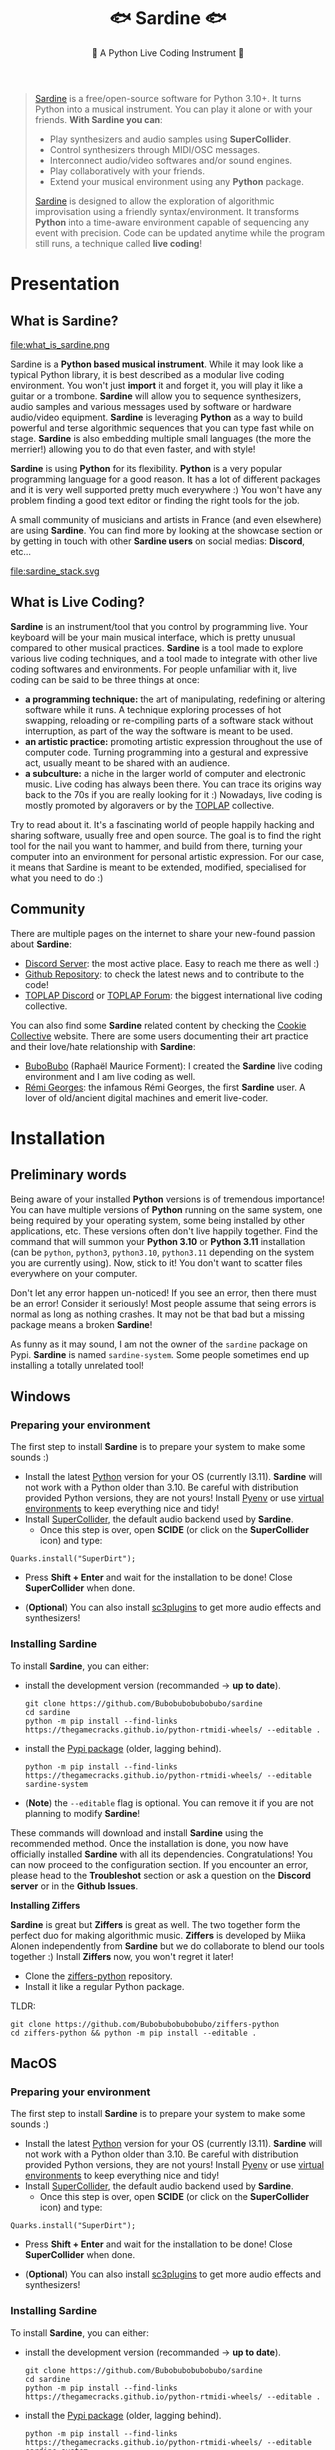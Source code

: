 #+title: 🐟 Sardine 🐟
#+SUBTITLE: 🫧 A Python Live Coding Instrument 🫧
#+HTML_HEAD: <link rel="stylesheet" type="text/css" href="gray/gray.css" />
#+EXPORT_FILE_NAME: index.html
#+OPTIONS: toc:2          (only include two levels in TOC)

#+BEGIN_EXPORT html
<script>
    // select #text-table-of-contents
    const menu = document.querySelector('#text-table-of-contents');


    // select the first ul li's
    const menuItems = menu.querySelectorAll('ul li');

    // add detail tag inside thye first li level and summary arounbd the ul
    menuItems.forEach((item) => {
        // add detail tag to the first li level
        item.innerHTML = `<details>${item.innerHTML}</details>`;
        // add summary tag around the a
        item.querySelector('a').outerHTML = `<summary>${item.querySelector('a').outerHTML}</summary>`;
    });
</script>
#+END_EXPORT

#+begin_quote
[[https://github.com/Bubobubobubobubo/sardine][Sardine]] is a free/open-source software for Python 3.10+. It turns Python into a musical instrument. You can play it alone or with your friends. *With Sardine you can*:
- Play synthesizers and audio samples using *SuperCollider*.
- Control synthesizers through MIDI/OSC messages.
- Interconnect audio/video softwares and/or sound engines.
- Play collaboratively with your friends.
- Extend your musical environment using any *Python* package.

[[https://github.com/Bubobubobubobubo/sardine][Sardine]] is designed to allow the exploration of algorithmic improvisation using a friendly syntax/environment. It transforms *Python* into a time-aware environment capable of sequencing any event with precision. Code can be updated anytime while the program still runs, a technique called *live coding*!
#+end_quote


* Presentation
** What is Sardine?
#+attr_html: :width 800px
file:what_is_sardine.png

Sardine is a *Python based musical instrument*. While it may look like a typical Python library, it is best described as a modular live coding environment. You won't just *import* it and forget it, you will play it like a guitar or a trombone. *Sardine* will allow you to sequence synthesizers, audio samples and various messages used by software or hardware audio/video equipment. *Sardine* is leveraging *Python* as a way to build powerful and terse algorithmic sequences that you can type fast while on stage. *Sardine* is also embedding multiple small languages (the more the merrier!) allowing you to do that even faster, and with style!

*Sardine* is using *Python* for its flexibility. *Python* is a very popular programming language for a good reason. It has a lot of different packages and it is very well supported pretty much everywhere :) You won't have any problem finding a good text editor or finding the right tools for the job.

A small community of musicians and artists in France (and even elsewhere) are using *Sardine*. You can find more by looking at the showcase section or by getting in touch with other *Sardine users* on social medias: *Discord*, etc...

#+attr_html: :width 800px
file:sardine_stack.svg

** What is Live Coding?

*Sardine* is an instrument/tool that you control by programming live. Your keyboard will be your main musical interface, which is pretty unusual compared to other musical practices. *Sardine* is a tool made to explore various live coding techniques, and a tool made to integrate with other live coding softwares and environments. For people unfamiliar with it, live coding can be said to be three things at once:

- *a programming technique:* the art of manipulating, redefining or altering software while it runs. A technique exploring processes of hot swapping, reloading or re-compiling parts of a software stack without interruption, as part of the way the software is meant to be used.
- *an artistic practice:* promoting artistic expression throughout the use of computer code. Turning programming into a gestural and expressive act, usually meant to be shared with an audience.
- *a subculture:* a niche in the larger world of computer and electronic music. Live coding has always been there. You can trace its origins way back to the 70s if you are really looking for it :) Nowadays, live coding is mostly promoted by algoravers or by the [[https://toplap.org/][TOPLAP]] collective.

Try to read about it. It's a fascinating world of people happily hacking and sharing software, usually free and open source. The goal is to find the right tool for the nail you want to hammer, and build from there, turning your computer into an environment for personal artistic expression. For our case, it means that Sardine is meant to be extended, modified, specialised for what you need to do :)

** Community

There are multiple pages on the internet to share your new-found passion about *Sardine*:
- [[https://discord.gg/aPgV7mSFZh][Discord Server]]: the most active place. Easy to reach me there as well :)
- [[https://github.com/Bubobubobubobubo/sardine][Github Repository]]: to check the latest news and to contribute to the code!
- [[https://discord.gg/XpwR2fNQpV][TOPLAP Discord]] or [[https://forum.toplap.org/][TOPLAP Forum]]: the biggest international live coding collective.

You can also find some *Sardine* related content by checking the [[https://cookie.paris][Cookie Collective]] website. There are some users documenting their art practice and their love/hate relationship with *Sardine*:
- [[https://raphaelforment.fr][BuboBubo]] (Raphaël Maurice Forment): I created the *Sardine* live coding environment and I am live coding as well.
- [[https://remigeorges.fr/][Rémi Georges]]: the infamous Rémi Georges, the first *Sardine* user. A lover of old/ancient digital machines and emerit live-coder.

* Installation
** Preliminary words

Being aware of your installed *Python* versions is of tremendous importance! You can have multiple versions of *Python* running on the same system, one being required by your operating system, some being installed by other applications, etc. These versions often don't live happily together. Find the command that will summon your *Python 3.10* or *Python 3.11* installation (can be ~python~, ~python3~, ~python3.10~, ~python3.11~ depending on the system you are currently using). Now, stick to it! You don't want to scatter files everywhere on your computer.

Don't let any error happen un-noticed! If you see an error, then there must be an error! Consider it seriously! Most people assume that seing errors is normal as long as nothing crashes. It may not be that bad but a missing package means a broken *Sardine*!

As funny as it may sound, I am not the owner of the ~sardine~ package on Pypi. *Sardine* is named ~sardine-system~. Some people sometimes end up installing a totally unrelated tool!

** Windows
*** Preparing your environment
:PROPERTIES:
:NOTOC: t
:END:

The first step to install *Sardine* is to prepare your system to make some sounds :)

- Install the latest [[https://www.python.org/][Python]] version for your OS (currently l3.11). *Sardine* will not work with a Python older than 3.10. Be careful with distribution provided Python versions, they are not yours! Install [[https://github.com/pyenv/pyenv][Pyenv]] or use [[https://docs.python.org/3/library/venv.html][virtual environments]] to keep everything nice and tidy!
- Install [[https://supercollider.github.io/][SuperCollider]], the default audio backend used by *Sardine*.
  - Once this step is over, open *SCIDE* (or click on the *SuperCollider* icon) and type:
#+begin_src sclang
Quarks.install("SuperDirt");
#+end_src
  - Press *Shift + Enter* and wait for the installation to be done! Close *SuperCollider* when done.
- (**Optional**) You can also install [[https://github.com/supercollider/sc3-plugins][sc3plugins]] to get more audio effects and synthesizers!

*** Installing Sardine
:PROPERTIES:
:NOTOC: t
:END:

To install *Sardine*, you can either:
- install the development version (recommanded -> *up to date*).
  #+begin_src shell
git clone https://github.com/Bubobubobubobubo/sardine
cd sardine
python -m pip install --find-links https://thegamecracks.github.io/python-rtmidi-wheels/ --editable .
  #+end_src
- install the [[https://pypi.org/project/sardine-system/][Pypi package]] (older, lagging behind).
  #+begin_src shell
python -m pip install --find-links https://thegamecracks.github.io/python-rtmidi-wheels/ --editable sardine-system
  #+end_src
- (*Note*) the ~--editable~ flag is optional. You can remove it if you are not planning to modify *Sardine*!

These commands will download and install *Sardine* using the recommended method. Once the installation is done, you now have officially installed *Sardine* with all its dependencies. Congratulations! You can now proceed to the configuration section. If you encounter an error, please head to the *Troubleshot* section or ask a question on the *Discord server* or in the *Github Issues*.

*Installing Ziffers*

*Sardine* is great but *Ziffers* is great as well. The two together form the perfect duo for making algorithmic music. *Ziffers* is developed by Miika Alonen independently from *Sardine* but we do collaborate to blend our tools together :) Install *Ziffers* now, you won't regret it later!

- Clone the [[https://github.com/Bubobubobubobubo/ziffers-python][ziffers-python]] repository.
- Install it like a regular Python package.

TLDR:
#+begin_src shell
git clone https://github.com/Bubobubobubobubo/ziffers-python
cd ziffers-python && python -m pip install --editable .
#+end_src

** MacOS
*** Preparing your environment
:PROPERTIES:
:NOTOC: t
:END:

The first step to install *Sardine* is to prepare your system to make some sounds :)

- Install the latest [[https://www.python.org/][Python]] version for your OS (currently l3.11). *Sardine* will not work with a Python older than 3.10. Be careful with distribution provided Python versions, they are not yours! Install [[https://github.com/pyenv/pyenv][Pyenv]] or use [[https://docs.python.org/3/library/venv.html][virtual environments]] to keep everything nice and tidy!
- Install [[https://supercollider.github.io/][SuperCollider]], the default audio backend used by *Sardine*.
  - Once this step is over, open *SCIDE* (or click on the *SuperCollider* icon) and type:
#+begin_src sclang
Quarks.install("SuperDirt");
#+end_src
  - Press *Shift + Enter* and wait for the installation to be done! Close *SuperCollider* when done.
- (**Optional**) You can also install [[https://github.com/supercollider/sc3-plugins][sc3plugins]] to get more audio effects and synthesizers!

*** Installing Sardine
:PROPERTIES:
:NOTOC: t
:END:

To install *Sardine*, you can either:
- install the development version (recommanded -> *up to date*).
  #+begin_src shell
git clone https://github.com/Bubobubobubobubo/sardine
cd sardine
python -m pip install --find-links https://thegamecracks.github.io/python-rtmidi-wheels/ --editable .
  #+end_src
- install the [[https://pypi.org/project/sardine-system/][Pypi package]] (older, lagging behind).
  #+begin_src shell
python -m pip install --find-links https://thegamecracks.github.io/python-rtmidi-wheels/ --editable sardine-system
  #+end_src
- (*Note*) the ~--editable~ flag is optional. You can remove it if you are not planning to modify *Sardine*!

These commands will download and install *Sardine* using the recommended method. Once the installation is done, you now have officially installed *Sardine* with all its dependencies. Congratulations! You can now proceed to the configuration section. If you encounter an error, please head to the *Troubleshot* section or ask a question on the *Discord server* or in the *Github Issues*.

*Installing Ziffers*

*Sardine* is great but *Ziffers* is great as well. The two together form the perfect duo for making algorithmic music. *Ziffers* is developed by Miika Alonen independently from *Sardine* but we do collaborate to blend our tools together :) Install *Ziffers* now, you won't regret it later!

- Clone the [[https://github.com/Bubobubobubobubo/ziffers-python][ziffers-python]] repository.
- Install it like a regular Python package.

TLDR:
#+begin_src shell
git clone https://github.com/Bubobubobubobubo/ziffers-python
cd ziffers-python && python -m pip install --editable .
#+end_src

** Linux
*** Preparing your environment
:PROPERTIES:
:NOTOC: t
:END:

The first step to install *Sardine* is to prepare your system to make some sounds :)

- Install the latest [[https://www.python.org/][Python]] version for your OS (currently l3.11). *Sardine* will not work with a Python older than 3.10. Be careful with distribution provided Python versions, they are not yours! Install [[https://github.com/pyenv/pyenv][Pyenv]] or use [[https://docs.python.org/3/library/venv.html][virtual environments]] to keep everything nice and tidy!
- Install [[https://supercollider.github.io/][SuperCollider]], the default audio backend used by *Sardine*.
  - Once this step is over, open *SCIDE* (or click on the *SuperCollider* icon) and type:
#+begin_src sclang
Quarks.install("SuperDirt");
#+end_src
  - Press *Shift + Enter* and wait for the installation to be done! Close *SuperCollider* when done.
- (**Optional**) You can also install [[https://github.com/supercollider/sc3-plugins][sc3plugins]] to get more audio effects and synthesizers!

*** Installing Sardine
:PROPERTIES:
:NOTOC: t
:END:

To install *Sardine*, you can either:
- install the development version (recommanded -> *up to date*).
  #+begin_src shell
git clone https://github.com/Bubobubobubobubo/sardine
cd sardine
python -m pip install --find-links https://thegamecracks.github.io/python-rtmidi-wheels/ --editable .
  #+end_src
- install the [[https://pypi.org/project/sardine-system/][Pypi package]] (older, lagging behind).
  #+begin_src shell
python -m pip install --find-links https://thegamecracks.github.io/python-rtmidi-wheels/ --editable sardine-system
  #+end_src
- (*Note*) the ~--editable~ flag is optional. You can remove it if you are not planning to modify *Sardine*!

These commands will download and install *Sardine* using the recommended method. Once the installation is done, you now have officially installed *Sardine* with all its dependencies. Congratulations! You can now proceed to the configuration section. If you encounter an error, please head to the *Troubleshot* section or ask a question on the *Discord server* or in the *Github Issues*.

*Installing Ziffers*

*Sardine* is great but *Ziffers* is great as well. The two together form the perfect duo for making algorithmic music. *Ziffers* is developed by Miika Alonen independently from *Sardine* but we do collaborate to blend our tools together :) Install *Ziffers* now, you won't regret it later!

- Clone the [[https://github.com/Bubobubobubobubo/ziffers-python][ziffers-python]] repository.
- Install it like a regular Python package.

TLDR:
#+begin_src shell
git clone https://github.com/Bubobubobubobubo/ziffers-python
cd ziffers-python && python -m pip install --editable .
#+end_src

** Updating / Uninstall

*Sardine* is distributed as a *Python* package. As such, it uses the same tools and techniques than a regular *Python* package to be updated / uninstalled, etc. After providing you some commands to act on your installation, I will give some details about the updating process.

*** Deleting Sardine

- In your terminal, run ~pip uninstall sardine~.
- Delete your *Sardine* directory if *Sardine* has been cloned using Git.
- You will have to get rid of the configuration files manually.
  - Their ~PATH~ is made visible when using *sardine-config*.

Note that you will still have an installation of *SuperCollider* and *SuperDirt* if you followed the full install.

*** Updating Sardine

I recommend installing *Sardine* using a freshly cloned version using *Git*. This will allow you to get updates much faster by just running ~git pull~ from your terminal inside of the *Sardine* folder. For the updates to be instantly applied to your version, note that you need to have installed *Sardine* using the ~--editable~ flag. Please refer to the installation section to learn more about this. If you followed the tutorial, you must have it installed in editable mode already.

The ~--editable~ mode means that your *Sardine* installation that *Python* refers to is folder you just cloned and not a copy of it. Any modification made to it will be immediately mirrored to the application you have installed.

* TODO Troubleshot
** Errors during installation
** SuperCollider/SuperDirt

*No sound, what should I do?*

Sometimes, *SuperDirt* will refuse to boot. You won't hear anything and *Sardine* will appear to be working perfectly. There are some steps I recommend to follow while trying to debug that issue:
- Check if *SuperDirt* is configured to boot in your *sardine-config*
- Check that your audio output and microphones are running at the audio sample rate (44100 or 48000hz) on both sides (audio output / input). You can check this using your operating system usual configuration tools. Note that pluging in and out a microphone can change the sampling rate automatically. This is annoying, but so is life!

*I still can't hear anything!*

- Sometimes, when you play around with booting and quiting *Sardine* repeatedly, your computer might start to get confused about who is using some of the network connections or not. You now have *zombie connexions* blocking the I/O process from running normally. This can also happen simply by opening multiple instances of *Sardine* on the same computer!
  - kill every instance of *Sardine* and *SuperCollider* and the code editors that hosted them.
  - run ~Server.killAll~ in a brand-new *SuperCollider* window.

This should solve the issue. If not, it might be something more serious and is less likely to be an error arising from *Sardine* itself. As crazy as it might sound, I'm not responsible of all the computer errors on this planet :)

- Use *sardine-config* and tell it not to boot *SuperCollider* automatically by itself.
- Open *SuperCollider* and *Sardine* side by side. From there:
  - type ~SuperDirt.start~ in your *SuperCollider* window and press *Shift+Enter* to manually start *SuperDirt*.
  - boot *Sardine* as usual, and try to play some sounds using it.

If you are stil unable to play sound then you have a broken install. Join us on the *Discord* server to get some help fixing the issue.

** Sardine

This section is about debugging *Sardine* itself. It can be anything ranging from a problem encountered while installing it to a problem encountered during a musical performance. If you notice an issue that is not currently documented here, please forward it by using the issue tracker on GitHub or by directly sending a mail out to me :) If you know the solution, write it here!

**** warning about uvloop

**uvloop** does not work on *Windows*. Fortunately, you can still run *Sardine* but you will not benefit from a very welcomed speed-up that comes for free on other systems! It's perfectly fine not to have *uvloop*.

**** *error creating ALSA sequencer client object*

This error can happen on some Linux systems. The solution to this problem is simple. It involves copying/pasting or creating symbolic links to a few files. Copy the content of ~/usr/lib/alsa-lib/~ into ~usr/lib/x86_64-linux-gnu/alsa-lib~ and ~usr/lib64/alsa-lib~. Solved! :)

* Configuration
** Configuration tool

#+attr_html: :width 400px
file:sardine_config.png

*Sardine* is shipping its own configuration tool, named *sardine-config*. Typing *sardine-config* in your terminal will open a configuration helper tool :) Using it, you can finetune your *Sardine* experience. Please note that *Sardine* is writing configuration files to a specific location depending on the OS you are using:
- *Windows:*
- *MacOS:*
- *Linux:*

The path leading to the configuration folder can be printed out by typing ~print_config()~ from inside your typical *Sardine* session. How convenient :) You can also manage to print the ~PATH~ to your configuration folder directly from the configuration tool.

There are three main files you can tweak to configure *Sardine*:
- ~config.json~: the main configuration file.
- ~default_superdirt.scd~: the default configuration for the audio engine.
- ~user_configuration.py~: a file that will be runned automatically everytime you start *Sardine*.
There is also a ~synths/~ folder (to store synthesizers) and a ~buffers/~ folder (used by the web editor).

** Configuration tour

Let's explain what the options in the configuration tool are. To start the configuration tool, please type ~sardine-config~ in your terminal. A splashscreen will appear and some options will pop up as well!

**** Show Config

This option will print the configuration file itself. It can be used to double-check if everything is convenably configured.

**** Reset

Reset the configuration file to installation default. This option will only override the *Sardine* configuration, not the *SuperDirt* configuration file.

**** MIDI

The *MIDI* menu will allow you to select the default *MIDI* port used by *Sardine*. This port will be used to automatically create some targets for you to play with when first starting a session. More ports can be configured manually later on.

- *Automatic*: *Sardine* will try to create the.. *Sardine* virtual port. This only works on *MacOS* and *Linux*.
- *Manual*: Select a *MIDI* port from the list. This list is composed of all the MIDI hardware or software ports currently available on your system.
- *Custom (advanced)*: write the name of your *MIDI* port directly. Do not use this except for very good reasons!

**** Clock

This menu will allow you to configure the default clock used by *Sardine* at the start of a session. You can always switch clock later (even when playing!) but you will usually stick to one clock only for the duration of a session.

- *No (internal clock)*: use the system clock. This will not allow you to sync with other players on the local network.
- *Yes (external clock)*: use the external Ableton Link clock. This will allow you to synchronize with other players or even with external software supporting the *Link Protocol*.

You will be prompted to enter a new default tempo and a default number of beats per measure.

**** SuperCollider

- *Add SuperDirt Handler*: do you want to interact with *SuperDirt* at all?! This is different from booting *SuperCollider*. *SuperDirt* is a more specialised engine for audio sampling and managing synthesizers. For newcomers, yes, you want to play with *SuperDirt*!
- *Boot a SuperCollider instance*: should *Sardine* try to manage *SuperCollider* by itself? This is a safe option to use for people using *MacOS* or *Linux* but can result in problems later on for those using *Windows*.
  - You will have to boot *SuperCollider* and *SuperDirt* manually if you untoggle this option!
- *Use Sardine boot file*: should we load our default boot file?
- *Turn on verbose output*: This is a very valuable option to toggle for debugging if *Sardine* does not work correctly. You will be able to capture the output of the *SuperCollider* process and see what is wrong on their end :)
- *Enter your SuperDirt booth path*: leave blank if you don't know what you are doing.

**** Editor

This menu will allow you to toggle the *web editor* by default or not. See the section concerning text editors to know if this is an option you want to consider. Note that this option is untoggled by default.

**** More

This section is used by developers to add custom debugging options to *Sardine*.

** MIDI
*** Receiving MIDI

*MIDI* Input is supported through the use of a special object, the *MidiListener* object. This object will open a connexion listening to incoming MIDI messages. There are only a few types of messages you should be able to listen to:

- *MIDI* notes through the ~NoteTarget~ object
- *MIDI* control changes through the ~ControlTarget~ object

Every MidiListener is expecting a target. You must declare one and await on it using the following syntax:

#+begin_src python
a = MidiListener(target=ControlTarget(20, 0))
@swim
def pluck(d=0.25):
    S('pluck', midinote=a.get()).out()
    a(pluck, d=0.25)
#+end_src

In this example, we are listening on the control change n°20 from the default port on the first channel (~0~). *Sardine* cannot assert the value of a given *MIDI* Control before it receives a first message therefore the initial value will be assumed to be ~0~.

You can fine tune your listening object by tweaking the parameters:

#+begin_src python
# picking a different MIDI Port
a = MidiListener('other_midi_port', target=ControlTarget(40, 4))
#+end_src

*** Sending MIDI

By default, *Sardine* will connect to a *MIDI* port. There is no such thing as a *Sardine* instance without a link to *MIDI*. Having only one port means that you will be limited to 16 channels. While this may already be a lot for some, other users will want to do something with their collection of 123 synthesizers. You can manually open up new MIDI ports by tweaking your *Sardine* session from the *Python* side:

#+begin_src python
# Add a new MidiHandler focusing on a specific port
your_midi_port: str = "exact_name_of_midi_port"
your_midi = MidiHandler(port_name=your_midi_port)

# Add the MIDI port to the session fishbowl
bowl.add_handler(your_midi)
#+end_src

Done! You now have a new MIDI port. The tricky part is now to add new objects to play with! Here is how to do so:

#+begin_src python
# If Ziffers is imported, grab a reference to its parser!
if ziffers_imported:
    midi._ziffers_parser = z2

N2 = your_midi.send  # For sending MIDI Notes
PC2 = your_midi.send_program  # For MIDI Program changes
CC2 = your_midi.send_control  # For MIDI Control Change messages
SY2 = your_midi.send_sysex  # For MIDI Sysex messages

if ziffers_imported:
    ZN2 = midi.send_ziffers  # Connecting the new Ziffers parser
#+end_src

You now have access to an interface to play *notes*, *control changes*, *program changes* and *sysex* messages. If you want to use the shorthand notation, you will have to do one extra step:

#+begin_src python
# Boilerplate for using the newly creating MIDI port with the shorthand
# syntax for swimming functions

def sy2(*args, **kwargs):
    return _play_factory(your_midi, your_midi.send_sysex, *args, **kwargs)

def n2(*args, **kwargs):
    return _play_factory(your_midi, your_midi.send, *args, **kwargs)

def zn2(*args, **kwargs):
    return _play_factory(your_midi, your_midi.send_ziffers, *args, **kwargs)

def cc2(*args, **kwargs):
    return _play_factory(your_midi, your_midi.send_control, *args, **kwargs)

def pc2(*args, **kwargs):
    return _play_factory(your_midi, your_midi.send_program, *args, **kwargs)
#+end_src

The ~_play_factory()~ method is not a function you are supposed to use directly. This function is mapping a *sender* (~d()~, ~n()~) to a function that can be understood by a *player* (~Pa~, ~Pb~).

This is everything you need to open new *MIDI* ports and replicate the normal behavior of the *Sardine* *MIDI* port. If you want to go even further, feel free to deep dive into the ~midi~ object itself. It might contain some sweet methods that you want to use!

** OSC

*Sardine* is capable of receiving and sending custom *OSC* messages. Obviously, this should be configured manually on your side. I am only providing the basic tools do to so without encountering any hurdle! Configuring *OSC* is prone to errors and has always been a very painful activity that computer musicians like to do for some reason.

*** Sending OSC

#+begin_src python
output_one = OSCHandler(
    ip="127.0.0.1", port=12345,
    name="A first test connexion",
    ahead_amount=0.0, loop=osc_loop, # The default OSC loop, don't ask why!
)
bowl.add_handler(output_one)

output_two = OSCHandler(
    ip="127.0.0.1", port=12346,
    name="A second test connexion",
    ahead_amount=0.0, loop=osc_loop,
)
bowl.add_handler(output_two)

# Look who's here, the send functions as usual
one = output_one.send
two = output_two.send
#+end_src

You can now use the methods one and two as OSC senders just like ~D()~ or ~N()~.

#+begin_src python
@swim
def one_two_test(p=0.5, i=0):
    """This is a dummy swimming function sending OSC."""
    one('random/address', value='1,2,3')
    again(one_two_test, p=0.5, i=i+1)
#+end_src

If you'd like, you can also make a ~Player~ out of it by using the following technique:

#+begin_src python
def osc_player(*args, **kwargs):
    """Partial function to add a new OSC player :)"""
    return play(
        output_one,
        output_one.send,
        ,*args, **kwargs
    )

Pa >> osc_player('random/address', value='1,2,3')
#+end_src

You are now able to send *OSC* messages just like if they were patterns. It means that you can use the *Sardine* pattern syntax to compose complex algorithmic sequences of OSC messages. Note that you can also pattern the address, making it a super fun/powerful way to explore your *OSC* bindings.

*** Receiving OSC

You can receive and track incoming *OSC* values coming from your controllers or devices. In fact, you can even attach callbacks to incoming *OSC* messages and turn *Sardine* into a soundbox so let's do it!

#+begin_src python
# Making a new OSC-In Handler
listener = OSCInHandler(
    ip="127.0.0.1",
    port=44444,
    name="Listener",
    loop=osc_loop
)

# Adding the listener to the bowl
bowl.add_handler(listener)

def funny_sound():
    D('bip', shape=0.9, room=0.9)

listener.attach('/bip/', funny_sound)
#+end_src

That's everything you need! In the above example, we are declaring a new ~OSCInHandler~ object that maps to a given *port* on the given *IP* address (with ~127.0.0.1~ being ~localhost~). All we have to do next is to map a function to every message being received at that address and poof. We now have a working soundbox. Let's break this down and take a look at all the features you can do when receiving OSC.

There are three methods you can call on your ~OSCInHandler~ object:

- ~.attach(address: str, function: Callable, watch: bool)~ : attach a callback to a given address. It must be a function. Additionally, you can set watch to ~True~ (~False~ by default) to also run the ~.watch~ method automatically afterhands.

- ~.watch(address: str)~ : give an address. The object will track the last received value on that address. If nothing has been received yet, it will return ~None~ instead of crashing \o/.

- ~.get(address)~ : retrieve the last received value to that address. You must have used ~.watch()~ before to register this address to be watched. Otherwise, you will get nothing.

** SuperCollider / SuperDirt

The ~default_superdirt.scd~ is... your default *SuperDirt* configuration. *SuperDirt* is the nickname of a very powerful audio engine used by some live coding libraries like *Sardine*. By default, this file will specify *where to look for audio samples* or *how many inputs and outputs* your system must use.

You must edit it manually if you are willing to change anything to it. This is outside of the reach of *Sardine* and it is preferable to let the user decide for the most suitable configuration. The [[https://github.com/musikinformatik/SuperDirt][SuperDirt]] repository is a good place to start, especially the ~hacks/~ folder. It will teach you how to edit and configure *SuperDirt* to your liking. *SuperDirt* was initially conceived for [[https://tidalcycles.org/][TidalCycles]]. You will find a great amount of customization options on their website too!

Here is an example showing of how to load more audio samples to play with:

#+begin_src supercollider
(
s.reboot {
    s.options.numBuffers = 1024 * 256;
    s.options.memSize = 8192 * 32;
    s.options.numWireBufs = 128;
    s.options.maxNodes = 1024 * 32;
    s.options.numOutputBusChannels = 2;
    s.options.numInputBusChannels = 2;
    s.waitForBoot {
        ~dirt = SuperDirt(2, s);
        ~dirt.loadSoundFiles;
        ~dirt.loadSoundFiles("/Users/bubo/Dropbox/MUSIQUE/LIVE_SMC/DRUMS/*");
        s.sync;
        ~dirt.start(57120, 0 ! 12);
        (
            ~d1 = ~dirt.orbits[0]; ~d2 = ~dirt.orbits[1]; ~d3 = ~dirt.orbits[2];
            ~d4 = ~dirt.orbits[3]; ~d5 = ~dirt.orbits[4]; ~d6 = ~dirt.orbits[5];
            ~d7 = ~dirt.orbits[6]; ~d8 = ~dirt.orbits[7]; ~d9 = ~dirt.orbits[8];
            ~d10 = ~dirt.orbits[9]; ~d11 = ~dirt.orbits[10]; ~d12 = ~dirt.orbits[11];
        );
    };
    s.latency = 0.3;
};
)
#+end_src

SuperDirt treats a wildcard (~*~) at the end of the path to mean that there are named subdirectories. If you want to load just one sample directory, omit the wildcard.

* Text Editors

Text editors are particularly important to get the most out of *Sardine*. Remember that this is a tool for *live coding* and that you will need to setup everything to feel comfortable. *Sardine* can support most text editors and IDEs. I have been using *Sardine* using *Vim*, *Neovim*, *Emacs*, *VSCode* and of course... the integrated text editor. This editor is provided mostly for workshops and demos. If you are planning for a gig or anything serious, please consider using and learning a real text editor.

** Fishery Web

You don't need a text editor to play with *Sardine*. Just start the software by typing ~fishery web~. Optionally, you can specify the ~--port~ and  ~--host~ arguments. Your web browser will promptly open, generally at ~https://localhost:8000~. The text editor is also handling files automatically:
- text files will be retrieved from the `USER_DIR/buffer` folder everytime you load the application.
- text files will be saved to the `USER_DIR/buffer` folder everytime you stop writing.

Note that one of the panels is named ~*~. This panel is the scratch buffer, a file that will never be saved. Be careful if you write inside it as you will not be able to retrieve your code :)

#+begin_src shell
fishery web
fishery web --port 12345
#+end_src

#+attr_html: :width 800px
[[file:fishery_web.png]]

*Pre v0.2.3 version:* note that you have to manually build the text editor to be able to use it. In the ~/fishery/client~ directory, run ~yarn install~ and ~yarn run build~ to build the text editor. This should only be runned once everytime you install *Sardine*.

** Flok

*Sardine* has been integrated to [[https://github.com/munshkr/flok][Flok]], a collaborative text editor for live coding. Using ~Flok~, you can easily share a *Sardine* session with other musicians and visualists. ~Flok~ *is not an online version of Sardine*. You will still need to install it locally to have sound. However, if you are playing together with some friends in a single room, one only needs to have *Sardine* installed and active! To use ~Flok~, follow the following instructions:
- Install [[https://github.com/munshkr/flok][Flok]] on your computer if you want to use the audio backend (*Sardine* itself)!
- Go to [[https://flok.cc][flok.cc]] or [[https://sardine.doesnotexist.club][sardine.doesnotexist]] and create a new session by following the prompt.
- Share the session link with your friends. Use the command to connect your ~REPL~ to the session.
- Have fun!

To be 100% sure that everything will work perfectly, please use *Firefox*. *Chrome* has been reported not to work well with *MacOS*.

** VSCode

[[https://code.visualstudio.com/][VSCode]] is a powerful and all-devouring code editor developed by **Microsoft**. It is the most widely spread code editor out there with millions of users, thousands of plugins and corporate support. *VSCode* is more than capable of handling *Sardine* sessions and there are multiple ways to configure everything for it.

- Install the Python support for VSCode using the lateral menu. It might be the first package they will propose you given the popularity of Python!
- Open up a new terminal using the ~Create new Terminal in the Active Workspace~ command (Ctrl/Cmd + Shift + P and search ~>~).
- Type ~fishery~ and press enter to start a new session.
- Use ~Shift + Enter~ to send code to the terminal session.

This is a simple yet effective way of using *Sardine* while retaining all the power of *VSCode* at your fingertips!

** Vim / Neovim

*NeoVim* (and by extension *Vim*) is the editor I currently use on stage but its target audience is mostly developers, old Unix gurus and command-line users. *Vim* is a modal text editor with multiple modes for editing and jumping around in the source code. It can be extended using plugins and tweaked to your liking. Quite powerful, but it requires some learning to be proficient. The process for working with *Sardine* from *Neovim* is pretty straightforward:

1) install the [[https://github.com/jpalardy/vim-slime][slime]] plugin.
   - note that the technique to do so might vary depending on your configuration. I am using [[https://github.com/nanotee/nvim-lua-guide][Lua]] to write my configuration. In the past, I had previously used [[https://github.com/junegunn/vim-plug][Plug]] for years without encountering any issue!
2) split your workspace in two vertical (~:vs~) or horizontal (~:sp~) panes.
3) open up a ~:terminal~ in one of them and run ~fishery~.
4) work in the other one and use ~C-c C-c~ (~Control+C~ twice) to send code from one side to the other.
   - *slime* will probably ask you which job to target, just press enter!

** (Doom) Emacs

I am using *Doom Emacs* for many things in my life: writing this documentation, writing manuscripts and papers and.. playing some music with *Sardine*. The venerable *Emacs* is -- of course -- able to manage *Sardine*! Please use the ~python.el~ plugin. This mode will allow you to pipe easily your code from a text buffer to a running interpeter. The plugin is adding quality-of-life features for working with *Python* in general but also makes working with a *REPL* much easier and much more convenient. If you are new to the vast world of *Emacs*, it is probably worthwhile to take a look at [[https://github.com/doomemacs/doomemacs][Doom Emacs]] or [[https://github.com/syl20bnr/spacemacs][Spacemacs]], both being equally great. I will not dive into more details. If you are able to configure *Emacs*, you will be able to configure your editor for *Sardine* :).

The following code is the one I use for running *Sardine* using *Doom Emacs*. It is not great and I should probably make something cleaner or even create a dedicated package for *Sardine* but life is short, and nobody is writing the docs while I finetune my *Emacs* config.

#+begin_src lisp
;; =-=-=-=-=-=-=-=-=-=-=-=-=-=-=-=-=-=-=-=-=-=-=-=-=-=-=-=-=-=-=-=-=-=
;; SARDINE MODE
;; =-=-=-=-=-=-=-=-=-=-=-=-=-=-=-=-=-=-=-=-=-=-=-=-=-=-=-=-=-=-=-=-=-=
;; Customize the python-mode to run Sardine code using the terminal.

(setq
 python-shell-interpreter "fishery"
 python-shell-interpreter-args "")

(defun sardine/start-sardine ()
  "Start a new interactive Sardine Session"
  (interactive)
  (run-python))

(defun sardine/eval-block ()
  "Evaluate a sardine code block"
  (interactive)
  (mark-paragraph)
  (if (and transient-mark-mode mark-active)
      (python-shell-send-region (point) (mark))
    (python-shell-send-region (point-at-bol) (point-at-eol)))
  (forward-paragraph))

(defun sardine/stop-code ()
  "Stop all the Sardine code currently running"
  (interactive)
  (python-shell-send-string "panic()"))

; Unmapping keys from the Python mode
(add-hook 'python-mode-hook
          (lambda() (local-unset-key (kbd "C-c C-c"))))
(add-hook 'python-mode-hook
          (lambda() (local-unset-key (kbd "C-c C-s"))))

; Remapping keys
(global-set-key (kbd "C-c C-c") #'sardine/eval-block)
(global-set-key (kbd "C-c C-s") #'sardine/stop-code)
#+end_src

** Others


In the past, people have been running *Sardine* code on many different text editors and platforms:
- [[https://jupyter.org][Jupyter Notebook]]: a very popular framework for using *Python* in data sciences, machine learning, etc.
- [[https://github.com/atom][Atom]] (*depracated*) / [[https://pulsar-edit.dev/][Pulsar]]: killed by *Microsoft*, was once a very nice but slow text editor/IDE.

We know this is working, but there is no documentation about it or the one we have is outdated!

* Getting started
** Starting Sardine

Before starting *Sardine*, you need understand what *Sardine* is and where it sits on your system:
- *Fishery* is the *Sardine* interpreter. To play with *Sardine*, you need to start ~fishery~.
- *Sardine* is the main *Python* library that you will be interacting with.
- Behind the scene, everything will be translated to *SuperCollider*, *MIDI* or *OSC* messages : ~text editor -> fishery -> sardine -> SuperCollider/MIDI/OSC~

Do not try to import ~sardine~ in a regular *Python* interpreter! It won't work, you will be disappointed. Whenever you start ~fishery~ in your terminal, the following splashscreen will appear:
#+begin_src python
╭──────────────────────────────────────────────────────╮
│                                                      │
│ ░██████╗░█████╗░██████╗░██████╗░██╗███╗░░██╗███████╗ │
│ ██╔════╝██╔══██╗██╔══██╗██╔══██╗██║████╗░██║██╔════╝ │
│ ╚█████╗░███████║██████╔╝██║░░██║██║██╔██╗██║█████╗░░ │
│ ░╚═══██╗██╔══██║██╔══██╗██║░░██║██║██║╚████║██╔══╝░░ │
│ ██████╔╝██║░░██║██║░░██║██████╔╝██║██║░╚███║███████╗ │
│ ╚═════╝░╚═╝░░╚═╝╚═╝░░╚═╝╚═════╝░╚═╝╚═╝░░╚══╝╚══════╝ │
│                                                      │
│ Sardine is a MIDI/OSC sequencer made for live-coding │
│ Play music, read the docs, contribute, and have fun! │
│ WEBSITE: https://sardine.raphaelforment.fr           │
│ GITHUB: https://github.com/Bubobubobubobubo/sardine  │
│                                                      │
╰──────────────────────────────────────────────────────╯
BPM: 120.0,BEATS: 4 SC: [X], DEFER: [X] MIDI: Sardine
>>>
#+end_src

Only then will you know that *Sardine* has started and that everything is working! Some additional messages are likely to appear shortly after, warning you that the audio engine was hooked correctly or that an error has happened somewhere.

- You can write code directly in the interpreter. However, this is not a recommended practice!
  - You will soon begin to see that the system will print some useful information, preventing you from writing easily in the interpreter window. You should jump to your text editor!

- For the duration of this tutorial, I will make the assumption that you are using ~fishery web~, our internal text editor and environment!

** Code evaluation

To live code, you always need to have two things :
- a document where you write your code.
- a running interpreter that will receive code.

One pattern is the base of everything, *sending new code for evaluation* :
- Your main document is your playing interface. Write / edit / change code.
- Send new code whenever you are ready by pressing a key.

On the included web text editor, press *Shift + Enter* or *Ctrl+E* to send code for evaluation. The entire code block will be evaluated! If an error occurs, the application will not stop but will report the error and continue running using an older version of the code. The interpreter will warn you if something goes wrong!

Write the following line and evaluate it:
#+begin_src python
Pa >> d('bd, cp')
#+end_src

At the beginning of the next bar, a musical pattern will start to play. This pattern will be composed of a kickdrum and a clapping sound in quick succession. We just evaluated our first *pattern*. This pattern will repeat indefinitely until you stop it.

To stop a pattern, use one of the following functions:
#+begin_src python
silence() #  gentle shutdown
panic() #  hard stop (will be detailed later)
#+end_src

You can also be more precise about your intentions by giving the name of the pattern you want to stop:
#+begin_src python
silence(Pa)
#+end_src

We will now repeat the kickdrum two times. Change the code and press *Shift+Enter* again:
#+begin_src python
Pa >> d('bd!2, cp')

silence(Pa)
#+end_src

You can  *live code* anything. The system will jump to the new version of your code as soon as you submit it. This is how you *live code*. From now on, we will only get more specific and precise in the code we submit.

Evaluating code takes some practice. There are some pitfalls to avoid:
- you sometimes need to evaluate things in a specific order.
- you need to make sure that ALL your needed code is evaluated.
- sending code can fail for cryptic reasons (invisible characters), etc.

*Summary:*
- *Shift + Enter*: submitting new code.
- ~silence()~ or ~panic()~: stop the execution of code.

** Samples and Synths

The sounds from *Sardine* are generated from the *SuperDirt* audio engine, which runs in [[https://supercollider.github.io/][SuperColider]]. *SuperDirt* comes with a standard sample set and a group of synthesizers. *SuperDirt* receives information about audio samples and synthesizers from a string (~'bd'~, ~'cp'~, ~'tech:2'~).

*SuperDirt* default samples:
#+begin_src text
(Numbers show how many samples in each bank.)
808 (6) 808bd (25) 808cy (25) 808hc (5) 808ht (5) 808lc (5) 808lt (5) 808mc (5)
808mt (5) 808oh (5) 808sd (25) 909 (1) ab (12) ade (10) ades2 (9) ades3 (7)
ades4 (6) alex (2) alphabet (26) amencutup (32) armora (7) arp (2) arpy (11)
auto (11) baa (7) baa2 (7) bass (4) bass0 (3) bass1 (30) bass2 (5) bass3 (11)
bassdm (24) bassfoo (3) battles (2) bd (24) bend (4) bev (2) bin (2) birds (10)
birds3 (19) bleep (13) blip (2) blue (2) bottle (13) breaks125 (2) breaks152 (1)
breaks157 (1) breaks165 (1) breath (1) bubble (8) can (14) casio (3) cb (1) cc (6)
chin (4) circus (3) clak (2) click (4) clubkick (5) co (4) coins (1) control (2)
cosmicg (15) cp (2) cr (6) crow (4) d (4) db (13) diphone (38) diphone2 (12) dist (16)
dork2 (4) dorkbot (2) dr (42) dr2 (6) dr55 (4) dr_few (8) drum (6) drumtraks (13)
e (8) east (9) electro1 (13) em2 (6) erk (1) f (1) feel (7) feelfx (8) fest (1) fire (1)
flick (17) fm (17) foo (27) future (17) gab (10) gabba (4) gabbaloud (4) gabbalouder (4)
glasstap (3) glitch (8) glitch2 (8) gretsch (24) gtr (3) h (7) hand (17) hardcore (12)
hardkick (6) haw (6) hc (6) hh (13) hh27 (13) hit (6) hmm (1) ho (6) hoover (6) house (8)
ht (16) if (5) ifdrums (3) incoming (8) industrial (32) insect (3) invaders (18) jazz (8)
jungbass (20) jungle (13) juno (12) jvbass (13) kicklinn (1) koy (2) kurt (7) latibro (8)
led (1) less (4) lighter (33) linnhats (6) lt (16) made (7) made2 (1) mash (2) mash2 (4)
metal (10) miniyeah (4) monsterb (6) moog (7) mouth (15) mp3 (4) msg (9) mt (16) mute (28)
newnotes (15) noise (1) noise2 (8) notes (15) numbers (9) oc (4) odx (15) off (1) outdoor (6)
pad (3) padlong (1) pebbles (1) perc (6) peri (15) pluck (17) popkick (10) print (11) proc (2)
procshort (8) psr (30) rave (8) rave2 (4) ravemono (2) realclaps (4) reverbkick (1)
rm (2) rs (1) sax (22) sd (2) seawolf (3) sequential (8) sf (18) sheffield (1) short (5)
sid (12) sine (6) sitar (8) sn (52) space (18) speakspell (12) speech (7) speechless (10)
speedupdown (9) stab (23) stomp (10) subroc3d (11) sugar (2) sundance (6) tabla (26)
tabla2 (46) tablex (3) tacscan (22) tech (13) techno (7) tink (5) tok (4) toys (13)
trump (11) ul (10) ulgab (5) uxay (3) v (6) voodoo (5) wind (10) wobble (1) world (3)
xmas (1) yeah (31)
#+end_src

Each sample bank is a folder with individual sample files. A colon after the name designates the individual sample in that folder. Without a colon, SuperDirt will use the first file (~'bd'~ = ~'bd:0'~).
#+begin_src python
Pa >> d('voodoo:0, voodoo:1, voodoo:2')
silence(Pa)
#+end_src

This pattern plays the first, second and third sample from the ~voodoo~ folder. The sample counter starts at *0* and wraps back to *0* when it reaches the last sample number, so higher numbers will work.

The same syntax is used for *SuperDirt* synthesizers:
#+begin_src python
# Requires sc3_plugins
Pa >> d('supersaw, superpiano')
Pb >> d('supersaw, superpiano', midinote='[60,62,63,67]')

silence()
#+end_src

*Summary:*
- You call synthesizers and samples using ~"strings"~.
- You call a specific sample by using the colon syntax  ~bd:4~.
- ~"names"~ can refer to a synth or a sample.

** Sound Patterns & Players

The Player is the most basic way to create patterns - it uses a shorthand syntax, and uses patterns and arguments to make musical output.

#+begin_src python
Pa >> d('bd, cp', p=0.5)
#+end_src

- ~Pa~ is a player - it acts on a pattern.
- ~d()~ is a sender and provides the pattern. It takes any number of arguments.
- ~>>~ is an operator that assigns the pattern to the player.
- ~p=0.5~ is an argument where p is shorthand for period.

There are 48 players by default:

#+begin_src python
# List of all players
all_players = [Pa, Pb, Pc ...Pz, PA, PB, PC, ... PZ]
#+end_src

Pattern arguments control the rhythm, pitch and timbre of the pattern. A *Sardine* pattern is *a sandwich of values*. Here is a player with a more detailed pattern:

#+begin_src python
Pa >> d('bd, cp', speed='1,2', shape=0.5, room=0.5, dry=0.25, size=0.1, p='0.5!4, 0.25!2')

# This is easier to read
Pa >> d('bd, cp',
        speed='1,2',
        shape=0.5,
        room=0.5,
        dry=0.25,
        size=0.1,
        period='0.5!4, 0.25!2'
)
#+end_src

- ~p~ or ~period~: the rhythm of each step in *beats*. It can be a number (single value) or *string* (pattern).
  - Period is always relative to the tempo.
  - Here the period is a string, which makes this a pattern. 0.5 and 0.25 divide the beat, and '0.5!4' means to repeat that step division 4 times.
  - The note values 'bd, cp' are applied to the step divisions of the period.
- ~shape~, ~room~, etc.: these are parameters of the audio sampler, helping us to shape the sound.

There are two types of arguments you can give to a pattern:
- *pattern-relative*: these arguments determine how the pattern unfolds in time. These include: ~period~, ~divisor~, ~rate~).
- *instrument-relative:* these arguments control parameters specific to *SuperDirt* / *MIDI* / *OSC*. For the SuperDirt sampler parameters, refer to the *Audio Engine Reference* in the sidebar.

*Numbers vs Strings:* It is important to know how numbers differ from strings. Numbers are just numbers and can be integers or floats (decimals). Strings are interpreted as *patterns* that are evaluated based on the syntax used. They move in time with each step. In the example above the pattern ~"0.5!4, 0.25!2"~ when interpreted becomes: ~[0.5, 0.5, 0.5, 0.5, 0.25, 0.25]~.

*Summary:*
- Players (Pa) are used together with an operator (>>) and pattern sender.
- *Patterns* are a complete description of an algorithmic musical expression: *pitch*, *timbre*, *rhythm*, etc.
- *Patterns* are a collection of values or other patterns and can take an indefinite amount of arguments.
- *Patterns* use a special syntax as ~'strings'~.

** Tempo and playback

Sardine executes code based on timing given by its clock. The clock starts with Sardine and runs until Sardine exits. There are two clocks:
- *internal clock:* Your regular system clock.
- *external clock:* A special clock *for synchronisation on the network*. (See Diving Deeper)

Clock commands:
- ~clock.tempo~ reports the current tempo in bpm.
- ~clock.tempo = 140~ sets tempo to 140 bpm.
Position in time:
- ~clock.phase~ Position in phase (0.0 - 1.0).
- ~clock.beat~ Cumulative number of beats (note: doesn't reset at each bar.)
- ~clock.bar~ Cumulative number of bars.
- ~clock.time~ time elapsed since start in seconds (monotonic time)
- ~clock~ shows elapsed time, tempo, beats per bar

Controlling playback
Bowl commands can be used to start/stop the clock, which will also impact any Player output.
- ~bowl.pause()~ / ~bowl.resume()~ : pause and resume runnnig code and stops/resumes the clock.
- ~bowl.stop()~ / ~bowl.start()~: stop and play. (Start does not restart the clock.)

* Basics
** Swimming functions

*Sardine* very existence is tied to the notion of *swimming functions*. A *swimming function* is a specific type of function that can easily be modified and updated *on the fly*, whenever you want. Strictly speaking, a *swimming function* is a *temporally recursive function*, a construct used by many programming languages in the realm of music and digital art. This way of writing functions is extremely interesting. People have been playing with the concept for more than 30 years now. If you dig deep enough, you will find that the concept of *temporal recursive functions* is at the very base of computer music systems such as *SuperCollider*.

Here is a basic Python function that you might already be familiar with:
#+begin_src python
def hello_world():
    print('Hello, World!')
#+end_src

You can call this function like so:
#+begin_src python
hello_world()
#+end_src

However, this will only be executed once. It is not very interesting for live coding or playing on stage. A few remarks:
- it would be much better if the function could be called again, indefinitely, in rhythm.
- it would be nice if we could reevaluate that function to change its behavior, whenever you want.

A *swimming function* is doing precisely doing that! It comes at a cost, a slightly different syntax. Evalute this:
#+begin_src python
@swim
def hello_world():
    print('Hello, World!')
    again(hello_world)
#+end_src

Your interpreter window will now be polluted by the message ~Hello, World!~ printing on repeat. This is a good sign! The function will now be repeated indefinitely, until you change something. Let's change something then:
#+begin_src python
@swim
def hello_world():
    print('Goodbye, World!')
    again(hello_world)
#+end_src

Now it prints ~Goodbye, World!~. You can alter a swimming function whenever you want. Whenever you add ~@swim~ and ~again()~, you make the function recursive. It is calling itself again and again.

You can stop a *swimming function* by changing the decorator (the ~@~ that /decorates/ our function):
- ~@swim~: the function will loop.
- ~@die~: the function stops looping.

Let's stop our first *swimming function* then:
#+begin_src python
@die
def hello_world():
    print('Goodbye, World!')
    again(hello_world)
#+end_src

Even though the function is fully written, it will not play anymore. Try to rewrite ~@swim~ again to make it start anew. You can also try to remove some parts of the function (the call to ~again()~) to see what happens. Try to familiarise yourself with *swimming functions* because they are exciting!

If you don't like that syntax, you can also just call the ~.stop()~ method on any *swimming function* to make it stop:
#+begin_src python
hello_world.stop()
#+end_src

You might be wondering what happens if a function is invalid. Under pressure, on stage, you can easily write a function that just doesn't make sense. Here is a fictional one written by an animal suddenly falling on the keyboard:
#+begin_src python
@swim
def hello_world():
    qsjdfmlsqfdkjlm
    print('Goodbye, World!')
    again(hello_world)
#+end_src

You can try to evaluate this function. If you do so, the following will happen:
- If the function was previously running: *Sardine* will continue with the previous one that worked!
- If the function is brand new: *Sardine* will refuse to play and will warn you.

This means that you are immune to crash! You can experiment freely. The next step for you is now to try to make the system crash even by respecting these rules. It can happen, you have to be creative!

** Time and swimming

*Swimming functions* are interesting but they always repeat at the same rate. What if we want to repeat the function, but in rhythm?

The answer, once again, is the ~p~ (~period~) argument. This argument will allow you to precise the time of your *temporal recursion*. You can repeat the function every beat, every two beats, twice in a beat, etc...

This function will clap twice per beat. Try to change the value in the last call to ~again()~:
#+begin_src python
@swim
def yes(p=0.5):
    D('cp')
    again(yes, p=0.5)
#+end_src

You now control the rate of repetition, which is the very basic of playing in rhythm. Obviously, we can be more clever than that. Hold on for a moment :)

What you are doing here, basically speaking, is passing a new ~period~ to your future function. You call that function *again* with a new period. The first value you give to ~p~ if your function signature has no importance because time is not flowing yet. After the first iteration, you basically *recall* your function with a new value of ~p~, and again, and again, and again.. It loops! With loops, we can describe a lot of different things!

But.. wait. If we can pass a new value to the same function in the future, it means that we can also pass it some information! Let's try this:

This function will start to count, because the value of ~i~ will be incremented every time we loop around:
#+begin_src python
@swim
def counter(p=0.5, i=0):
    print(f"Counter: {i}")
    again(counter, p=0.5, i=i+1)
#+end_src

This is *the stereotypical swimming function* and *you need to learn it by heart*. You can even start training writing it as fast as you can. You will type it a lot because this is an extremely convenient way to think about time both as a /cycle/ (it loops) and as a continuity (we can count how many times it loops). Many many things in *Sardine* are based on this concept. Pretty much all of it!

** Swimming rhythm

This section will teach you the last basic concepts you need to understand to truly master *Sardine*! By reading what comes before, you should now know:
- how to evaluate and update your code anytime you want.
- how to play sounds and send notes to your synthesizers and instruments.
- how to play with the shorthand syntax and with *swimming functions*.
- how to describe looping processes and how to count in time.

This is where *Sardine* starts to get more creative because we will do something with these new found powers. *Sardine* is basing a lot on two concepts:
- *temporal recursion* aka *swimming functions*
- *iterations*: counting up and down.

*** Iterator

Remember about patterns? Patterns were these things that we were writing in ~strings~ like so:
#+begin_src python
"C, E, G, B"
"bd!2, cp:rand*20, tabla"
"1, 2, 3, 4"
#+end_src

I told you before that you could *use strings in your senders* and that this *would transform them into sequences*. Let's explore that:
#+begin_src python
@swim
def sequence(p=0.5, i=0):
    D("bd!2, cp:rand*20, tabla")
    again(sequence, p=0.5, i=i+1)
#+end_src

All you are hearing is a kick, right? We are looping, but how do we tell *Sardine* to move ahead in time? For that, we will be using that counter we saw earlier. This counter can be fed to a pattern to tell him where we are in time:
#+begin_src python
@swim
def sequence(p=0.5, i=0):
    D("bd!2, cp:rand*20, tabla", i=i)
    again(sequence, p=0.5, i=i+1)
#+end_src

~i~ stands for ~iterator~ and *every sender can receive an iterator*. Your pattern is now alternating between ~bd~, ~cp~ and ~tabla~. That is because it plays the first sound in the sequence, then the second one, then the third one, and all over again. Your iterator can be infinitely big, the sequence will just loop around!

Take a look at this musical sequence using patterns of different lengths with a single iterator:
#+begin_src python
@swim
def sequence(p=0.5, i=0):
    D("bd!2, cp:rand*20, tabla",
      speed='1,2,3,4,5,6',
      lpf="200+rand*2000",
      i=i
    )
    again(sequence, p=0.5, i=i+1)
#+end_src

This opens up a new world of complexity because *every parameter can be patterned*, including the ones that you wouldn't have thought about: MIDI channels, instruments, etc... You can start patterning every musical information at your fingertips!

*** Jumping in time(s)

Time flows. We all know that. With *Sardine*, you can also play with the idea of making time flow backwards, or randomly. Time is only symbolised by a single number, your iterator. It means that by controllign this iterator wisely, you can control the direction to give to your musical sequence:
#+begin_src python
@swim
def sequence(p=0.5, i=0):
    ...
    again(sequence, p=0.5, i=i-1) # Code changed here
#+end_src

It now flow backwards, but let's also make it flow... randomly. To do that, we can use the ~random.randint()~ function from *Python*:

#+begin_src python
from random import randint

@swim
def sequence(p=0.5, i=0):
    ...
    again(sequence, p=0.5, i=randint(1,100)) # Code changed here
#+end_src

And it will now jump between 100 different positions. You can also start to play around with different ideas:
- having multiple iterators flowing at different speeds.
- freezing an iterator, resuming it based on a condition.
- etc...

*** Divisor and rate

And now it becomes truly bizarre. What if we had some other tools to control how fast we iterate over our musical sequence?

I told you about ~i~ (the ~iterator~) but it also comes to the party with some friends: ~r~ (the rate) and ~d~ (the divisor):
- the ~rate~ will count how many times you need to increment your number for it to move upwards or backwards by 1. It will basically make it much harder or much easier to increase or decrease the index of your patterns.
- the ~divisor~ will just refuse to play some events if the iterator ~modulo~ the ~divisor~ is equal to zero. Doesn't make sense to you? Think rhythm generator. Try to experiment with this :)

** Basic of Senders

Previously, you might have noticed that we used ~d()~ without talking about its true nature!

~d()~ is what we call a *Sender*. It is a special function that takes care of sending messages to your musical applications or audio tools. It also provides an interface to any pattern language that you'd like to use. Basically, *senders are a gate to the outside world*.

*Senders* are numerous, and more can be created depending on your needs. By default, there are a couple of pre-declared ones that you will be using *all the time*:
- ~D()~ and ~d()~: *SuperDirt* sender.
- ~N()~ and ~n()~: *MIDI* notes.
- ~CC()~ and ~cc()~: *MIDI* control messages.
- ~PC()~ and ~pc()~: *MIDI* program changes.

These *senders* both exist in uppercase and lowercase. Why is that?
- *UPPERCASE* players are the basic *senders*.
- *lowercase* players are to be used with the shorthand notation: ~Pa >> d('bd')~.

There are some additional *senders* that you can use to play with the *Ziffers* patterning language:
- ~ZD()~ or ~zd()~: the *Ziffers SuperDirt* senders.
- ~ZN()~ or ~zn()~: the *Ziffers MIDI* note senders.

The following example is highlighting the very basic usage of these *senders*:
  #+begin_src python
Pa >> n('C5, E5, G5', p=0.25) # playing a chord, one note every 1/4 of a beat.
Pb >> cc(ctrl=20, chan=0, value='rand*127') # sending a random MIDI control on ctrl 20, channel 0
Pc >> d('tabla, tabla:2') # Playing audio samples of an indian tabla
  #+end_src

** Player arguments

Every *sender* is specialised for a task. Every *sender* will have its own special arguments. Some of them can also be aliased (/e.g/ ~vel~ for ~velocity~). Learning these arguments is part of learning the *Sardine* instrument. There is no way around it!

*** MIDI Arguments

There are multiple *senders* for *MIDI* because there are different *MIDI* messages you can write. To each messsage its sender.

- ~N("pattern", velocity, channel, duration)~: the *sender* for MIDI notes.
  - ~velocity~ or ~vel~: how hard the note is played, from 0 to 127.
  - ~channel~ or ~chan~: on which channel to play the note (from 0 to 15).
  - ~duration~ or ~dur~: for how long to play the note (in beats).


- ~CC(control, channel, value)~: the *sender* for MIDI control changes.
  - ~control~ or ~ctrl~: number of the control to target (0 to 127).
  - ~channel~ or ~chan~: on which channel to send the control.
  - ~value~ or ~val~: value of that control (0 to 127).


- ~PC(program, channel)~: the *sender* for *MIDI* program changes.
  - ~program~ or ~prog~: program number to send.
  - ~channel~ or ~chan~: on which channel to send the control.

There is also a special ~SY~ sender that is very experimental and is used to control some very specific gear. I have currently no plan to open it for others to play but you can still send Sysex messages by using private methods of the ~midi~ object. The basic senders should cover 99% of your needs. If ever you were to miss one, it is easy to add them. Just contact me!

*** SuperDirt Arguments

There is only one *sender* for *SuperDirt*: ~D()~ or ~d()~. This sender is a basic interface to *SuperDirt*, allowing you to play sounds or synthesizers and to add effects to them. You will notice that the *SuperDirt* sender can take any number of arguments. It all depends on how much arguments your synthesizers can take and on how precise you want to be in the description of a specific musical event.

- ~D("pattern", orbit=0)~: the *sender* for *SuperDirt*.
  - ~orbit~ : channel the sound will played on (mono or stereo).

The concept of ~orbit~ is just a way to precise on which channel of the audio console some specific effects should be applied. Assigning an orbit to an event guarantees that the sound you want to play (reverb amount, low-pass filter, etc...) will only be local and not global to every other pattern currently playing. This concept of ~orbit~ is an important concept specific to *SuperDirt*.

* Pattern Languages
** Sardine Pattern Language

The pattern language is everywhere in *Sardine*. Everytime you use any of the senders (~D()~, ~N()~, ~P()~ and their lowercase variants), you are likely to encounter it. *Sardine* automatically turns every argument it receives as a ~string~ in an expression that is read using the *pattern language*:

#+begin_src python
D('bd', speed=1, legato=2) # speed and legato are using regular Python types

D('b', speed='1|2', legato='1~4') # speed and legato are now patterns (string)
#+end_src

You can't even use a synthesizer or play a note without writing at least one pattern (the initial string). One call to the senders/handlers can result in multiple patterns being interpreted by the *Sardine pattern language* at once.

Think of it as having a second programming language inside your programming language.

Why?

- It saves space, it makes it easier to express complex transformations fast.
- It gives you access to new operators that *Python* doesn't provide.
- It makes writing lists way easier and less verbose.

*** Numbers

#+begin_src python
@swim
def number(p=0.5, i=0):
    print(Pat('1, 1+1, 1*2, 1/3, 1%4, 1+(2+(5/2))', i))
    again(number, p=0.5, i=i+1)
#+end_src

You can write numbers (both *integers* and *floating point numbers*) and use common operators such as addition, substraction, division, multiplication, modulo. Parentheses are supported. *Sardine* makes it so that most arithmetic operators can be used on anything expect if intuitively it doesn't make sense at all like multiplying a string against a string.

*You can apply arithmetic operators to numbers but also to lists!* You can for instance write an addition between a number and a list, between two lists, between a number and a note, between a chord and a list, etc..

Incidentally, it means that functions that work on lists can also work on single tokens. It also means that functions that are supposed to work for single numbers will work for lists, because the function will be mapped to every element in the list. *It turns the act of composing patterns into a rather interesting process.*

**** Time-dependant numbers

#+begin_src python
@swim
def number(p=0.5, i=0):
    # We print time-dependant values
    print(P('$, $.p, $.m', i))
    again(number, p=0.5, i=i+1)
#+end_src

Some number tokens are clock-time dependant (based on *Sardine* clock time).  Depending on the moment your loop/operation takes place, you might see some values recurring because you are not polling time continuously but at predictible rhythmic moments of time. Read that sentence twice, then read it again, *please*!

- ~$~: *beat*, the current beat, with floating point precision.
- ~$.p~: *phase*, a number between ~0~ and ~1~ denoting where you are in the beat.
- ~$.m~: *measure*, the measure since the clock started.

#+begin_src python
@swim
def number(p=0.5, i=0):
    print(Pat('$, $.m, $.p', i))
    again(number, p=0.5, i=i+1)
#+end_src

Some other number tokens are based on *absolute time*. They are not dependent on the clock. Use them for long-running sequences for introducing randomization. You will notice that they are all prefixed by ~T~. ~T~ is a symbol very often associated with *time* in *Sardine*, while ~$~ denotes the clock time.

#+begin_src python
@swim
def wow(p=0.5, i=0):
    print(Pat('T.U, T.Y, T.M, T.D, T.h, T.m, T.s, T.µ', i))
    again(wow, p=0.5, i=i+1)
#+end_src

- ~T.U~: Unix Time, the current Unix Time.
- ~T.Y~: year, the current year.
- ~T.M~: month, the current month.
- ~T.D~: day, the current day.
- ~T.h~: hour, the current hour.
- ~T.m~: minute, the current minute.
- ~T.s~: second, the current second.
- ~T.µ~: microsecond, the current microsecond.

**** Random numbers

- You can write random numbers by using the word ~rand~. ~rand~ will return a floating point number between ~0.0~ and ~1.0~.
  - In some contexts, ~rand~ will be casted to *Integer* if it makes more sense (context dependant, _e.g_ ~sample:r*8~).
- ~rand~ and ~0.0~1.0~ yield a similar result. Two ways to express the same idea.

**** Patterns out of time

#+begin_src python
@swim
def outof(p=0.25, i=0):
    D('cp', speed='$%10', i=i)
    again(outof, p=0.25, i=i+1)
#+end_src

Timed tokens make good *low frequency oscillators*, *ramps* or oscillating patterns. Playing with time tokens using modulos or the ~sin()~, ~cos()~ or ~tan()~ functions is a great way to get generative results out of a predictible sequence.

- The faster you recurse (low ~p~), the better your timing resolution is. You can start to enter into the realm of signal-like patterns that can be particularly good for generating fluid patterns. *Use this to generate fluid patterns.*

*** Names

#+begin_src python
@swim
def names(p=0.5, i=0):
    D('bd, pluck, bd, pluck:2+4', i=i)
    again(names, p=0.5, i=i+1)
#+end_src

You are using names since your first *Sardine* session! A single letter (if it's not already a note name) can be considered as a name. Be careful! There are a few hidden rules for names. Names can be one letter long but some letters are already taken by some tokens of the language (such as ~rand~). Names cannot begin with a number. It is also forbidden to use any symbol inside your names.

Names can't start with a number. It will cause you problems with playing some default samples. Be warned!

*** Addresses

#+begin_src python
O(osc_client, "an/address, another/address", value=1, other_value=2)
#+end_src

- Addresses are just like names except that they can contain a `/` separator just like any other typical OSC address.
- They are not really distinct from a name. The difference is only conceptual.

Be careful, some functions might still require you to write addresses using a ~/~ first. Check twice.

*** Operators

*Python* is limited to a set of operators and you can't create your own. That's not good for us because live coding is also about speed. It is faster to write ~!!~ than to write ~repeat_and_copy~. That's also why having a *pattern language* is important. We have new operators to work with to create musical patterns.

**** Choice

#+begin_src python
@swim
def choosing_stuff(p=0.5, i=0):
    D('bd|pluck', speed='1|2', i=i)
    again(choosing_stuff, p=0.5, i=i+1)
#+end_src


The pipe operator ~|~ can be used on anything to make a 50/50% choice between two tokens. You can also chain them: ~1|2|3|4~. The behavior of chaining multiple choice operators has not been clearly defined. The distribution might not be the one you expect.

**** Ranges

#+begin_src python
@swim
def rangeD(p=0.5, i=0):
    D('pluck|jvbass', speed='1~5', i=i)
    again(ranges, p=0.5, i=i+1)
#+end_src

- If you want to generate a number in the range ~x~ to ~y~ included, you can use the ~~~ operator. This operator will adapt to context (integer or floating point number).

- It can be used as an alternative to ~rand~ for scaled randomisation.

**** Ramps

#+begin_src python
@swim
def rampD(p=0.5, i=0):
    D('amencutup:[0:10]',
        room='[0:1,0.1]',
        cutoff='[1:10]*100', i=i)
    again(ramps, p=0.5, i=i+1)
#+end_src

- This operator is very reminiscent of the *range()* function, only better.

- You can generate ramps of integers using the ~[1:10]~ syntax.
  - This expression will yield ~[1,2,3,4,5,6,7,8,9,10]~.

- You can ramp up and you can ramp down!

- You can be more specific: ~[1:10,2]~.
  - This expression will yield: ~[1,3,5,7,9]~.

- It also works with floating point numbers and floating point number steps: ~[1:10,0.5]~!

**** Repeat

#+begin_src python
@swim
def repeat_stuff(p=0.5, i=0):
    D('pluck|jvbass', speed='1:2', midinote='C4!4, E4!3, E5, G4!4', i=i)
    again(repeat_stuff, p=0.5, i=i+1)
#+end_src

- The ~!~ operator inspired by **TidalCycles** is used to denote the repetition of a value.
  - You need to add a number or a list to its right side.

- There is also the ~!!~ to be used on lists. This second one will not repeat the content of the list but repeat each element ~x~ times.

**** Silence

#+begin_src python
@swim
def silence_demo(p=0.5, i=0):
    D('bd,...', i=i, d=1)
    D('hh,., hh,..', i=i, d=1)
    again(silence_demo, p=1/8, i=i+1)
#+end_src

- You can use a dot (~.~) inside any pattern to denote a silence. Be careful, the concept of silence in *Sardine* can be pretty confusing.

Silence is a very important and complex topic. Adding silences is a great way to generate interesting patterns. Silences are different for each sender because silence doesn't have the same meaning for a sampler, a MIDI output or an OSC output (~D()~, ~N()~, etc.).
- ~D()~: a silence is the absence of a sample. The event will be skipped.
- ~N()~: a silence is the absence of a note. The event will be skipped.
- any OSC based Sender: a silence is the absence of an address. The event will be skipped.

Perfect, but what about other patterns that live alongside the main pattern? A silence in an auxilliary pattern will cause a *'parametric silence'* to happen. Take a look at the following example:

#+begin_src python
@swim
def silence_demo(p=0.5, i=0):
    D('sitar', legato='0.5', speed='[1:4], .!8', i=i, d=1)
    again(silence_demo, p=1/8, i=i+1)
#+end_src

We always have a sample here. There is no *real* silence, only a parametric one (in ~speed~).

Denoting the absence of something the silence will cause the pattern to search its last value and hold it. *Sardine* will backtrack and search the last value that could have been generated by the pattern. The result of the ~speed~ parameter will then be ~[1,2,3,4,8,8,8,8,8,8,8,8]~.

For people familiar with modular synthesizers and analog circuits, this is pretty much a *sample & hold* mechanism.

Note that it is impossible to write a *parametric silence* composed only of silences. A pattern of nothing is not a pattern.

**** Lists and Collections

The *Sardine* pattern notation is built around the idea of having multiple ways to deal with linear lists and collections. The basic arithmetic syntax and most operators work on single tokens *but will also work on lists*. It means that you can write expressions such as :

#+begin_src python
[0,1,2,3]%8
[0,2,4,5]*[4,5]
[1:8,0.1]&[2,9]
[0,2,4,5,9,10,12,14]!2
[0,2,4,5,9,10,12,14]!!4
#+end_src

There are a few special operators that are only available when you deal with lists. This is something you will get familiar with by trying. You will see that most things work while some will not yield the result you expect.

**** Slicing and indexing

#+begin_src python
@swim
def test_slice(p=0.5, i=0):
    D('pluck:19',
            legato=0.2,
            midinote='([60,63,67,69, 71]&[i.i, i.i + 8])^(1~8)', i=i)
    again(test_slice, p=0.125, i=i+1)
#+end_src

- You can get a slice or just one value from a list by using the special ~&~ operator.
- It will work with any list on the right side of the operator but it will only take the first and second value of it no matter what to compose a slice.

- The index value can be infinite because the index is looping on the list. You can feed a random number generator and get something out.

On the down side, it can become quite complex to write very fast, so be careful with it:

#+begin_src python
@swim
def test_slice(p=0.5, i=0):
    D('pluck:19',
            legato=0.2,
            midinote='[60,62, 63,67, 69, 71]^(1~5)&[r, rand*4]', i=i)
    again(test_slice, p=0.125, i=i+1)
#+end_src

**** Extend

#+begin_src python
@swim
def test_extend(p=0.5, i=0):
    D('pluck:19', legato=0.2, midinote='[60,62]!2', i=i)
    again(test_extend, p=0.125, i=i+1)
#+end_src

Just like with numbers, names and addresses, you can extend a list by calling the ~!~ operator on it. It will repeat the list x times.

**** Extend-repeat

#+begin_src python
@swim
def test_extend_repeat(p=0.5, i=0):
    D('pluck:19', legato=0.2, midinote='[60,62,63]!!3', i=i) #note the repetition of values within the list
    again(test_extend_repeat, p=0.125, i=i+1)
```
The variant `!!` now makes sense. It allows you to repeat each individual value in a list `x` times.
#+end_src

*** TODO Function Library

The *Sardine* pattern language also supports... function calls! They look exactly like Python functions to the point where you might wonder what language you are actually working with. The function library used in *Sardine* is to be considered as a giant playground. It acts as a *de facto* repository for some processes that I find interesting when playing music with patterns. In the future, I hope that more people will come and add their functions to the library.

Function calls are rather simple but there are some rules to follow depending on the function you call. The general rules are:
- Calling functions work just like the regular Python syntax: ~sopr(1, 2, 3, 4)~.
- Some functions take any amount of arguments, some have positional arguments.
  - any amount: ~func(1,2,3,4,5,6,...)~
  - positional: ~func(1,2)~ where ~1~ has a meaning and ~2~ has a meaning.
- Some functions can take keyword arguments, such as ~disco([C4,D4,E4], depth=2)~.

To know how to use a function, it is best to refer to this documentation. You can't expect your code editor to tell you because ~strings~ are not really considered as code! I will always provide indications on how to call the function, telling you the role of each argument. ~...~ means that the function can take any number of arguments. I will always indicate the return type of the function.

**** Simple functions

Simple functions are mathematical functions that can be applied on any number token. They are generally very simple operations that you might find on a digital calculator or on any interface capable of computation:

| Function name |  Arguments                 | Description                                  | Return type      |
| sin           | x, ...                     | Sinusoïd function                            | 1 or more Number |
| cos           | x, ...                     | Cosinus function                             | 1 or more Number |
| tan           | x, ...                     | Tangent function                             | 1 or more Number |
| abs           | x, ...                     | Absolute function                            | 1 or more Number |
| max           | x, ...                     | Maximum function                             | Number           |
| min           | x, ...                     | Minimal function                             | Number           |
| mean          | x, ...                     | Arithmetic mean function                     | Number           |
| scale         | [], imin, imax, omin, omax | Scaling a list from range to range           | List             |
| quant         | [], []                     | Quantize the first list to values in second  | List             |
| clamp         | x, y, z                    | Simple clamping function (x between y and z) | List or Number   |

Example of application:
#+begin_src python
@swim
def demo(p=1/4, i=0):
    D('moog:5', lpf='sin($)*2500', res='cos($)/2', i=i, legato=0.1)
    D('cp', speed='0+abs(-rand*5)', d=8, i=i)
    again(demo, p=1/8, i=i+1)
#+end_src

These functions are the bread and butter of a good high-speed *Sardine* pattern. They will allow you to create *signal-like* value generators (/e.g/ *Low frequency oscillators*). They are also very nice to use in connjunction with ~$~ or any timed value. You will find many creative ways to use them (especially by combining with arithmetic operators).

**** Euclidian and mask functions

This category is made of functions that apply a mask on a pattern. This mask is a boolean mask that will either leave the pattern as is or replace some values by a silence. The euclidian rhythm generator lives in this category. I know that you were looking for it :)

| Function name |  Arguments                 | Description                        | Return type |
| euclid        | x, pulses, steps, rotation | Euclidian rhythm                   | List        |
| eu            | //                         | //                                 | //          |
| mask          | [], []                     | Boolean mask applied on a list     | List        |
| vanish        | [], percentage             | Remove x% of elements from pattern | List        |

Example of application:
#+begin_src python
@swim
def demo(p=1/8, i=0):
    D('eu(drum, 5, 8)', i=i)
    D('eu([cp, linnhats], 3, 8)', i=i)
    D('eu(voodoo:rand*5, 5, 16)', i=i, r=0.5)
    again(demo, p=1/4, i=i+1)
#+end_src

You will notice that you can now generate some interesting rhythm by combining the euclidian rhythms with ~rate~ and ~div~. The quirks of the *Sardine* pattern system will also generate very surprising rhythms, especially when playing with lists of audio samples.



dmitri
voice
sopr
quant
disco
bass
sopr
invert
aspeed
expand
pal
rev
leave
insertp
insert
insertprot
insertrot
shuf
*** TODO Conditions

Every function from the function library can be applied conditionnally. It means that every function can be applied based on a probability or based on a deterministic event (~e.g.~ being on beat 1).

#+begin_quote

TO DOCUMENT

# Pure conditions
"not": self.library.not_condition,
"if": self.library.simple_condition,
"while": self.library.while_condition,
"in": self.library.in_condition,
# Boolean functions
"beat": self.library.beat,
"every": self.library.every,
"proba": self.library.proba,
"phase": self.library.phase,
#+end_quote

*** Amphibian

This is probably the worst feature of *Sardine*. Do not use this until I fix it!

**** Amphibian variables

#+begin_src python
V.s = 60 # this is an amphibian variable

@swim
def fun():
    # Calling it and setting it to v.s + 5
    N(note='v.s = v.s + 5')
    if random() > 0.8:
        V.s = 60 # resetting so it doesn't go too high
    again(fun)
#+end_src

- There are variables called *amphibian variables*. They are both valid inside and outside the pattern notation.
- They are defined by ~v~ followed by a letter from the alphabet (uppercase or lowercase) : ~V.a~, ~V.A~, ~V.Z~, ~V.j~. These variables can be freely manipulated from the Python side or from the pattern side. *They are amphibian because they exist in the two languages*.

#+begin_src python
@swim
def fun(p=0.25):
    # Now having fun with it
    N(note='v.s = v.s + 5|2') # more fun
    if random() > 0.8:
        v.s = 50
    again(fun, p=0.25)
#+end_src

You can use them to leverage Python or the pattern syntax for what they do best: patterning or dealing with complex algorithmic transformations. Having them both available makes the pattern syntax even more expressive.

There is a finite list of actions you can perform on *amphibian variables*:
- using them (just by calling them)
- setting them: ~V.i = 5~ 
- resetting them to 0: ~V.i.reset~

**** Amphibian iterators

#+begin_src python
@swim
def amphi_iter(p=0.25):
    D('amencutup:[1:10]', i=i.i)
    if random() > 0.8:
        i.i = 0
    again(amphi_iter, p=0.25)
#+end_src

- Similarly to *amphibian variables*, there are *amphibian iterators*.
- They are defined by ~I~ followed by a letter from the alphabet: ~I.a~, ~I.A~, ~I.Z~, ~I.j~.
- They are supposed to help you dealing with multiple iterators.

#+begin_src python
@swim
def amphi_iter(p=0.25):
    D('amencutup:[1:10]', speed='1|2|i.i=0', i=i.i)
    again(amphi_iter, p=0.25)
#+end_src

These iterators can be reset or set on the pattern side!

#+begin_src python
@swim
def amphi_iter(p=0.25):
    if random() > 0.8:
        I.i = [1, 5]
    else:
        i.i = [1, 2]
    D('amencutup:[1:10]', speed='i.v|i.v=[1,2]', i=i.i)
    again(amphi_iter, p=0.25)
#+end_src

Similarly, you can define the step value between each value by providing a list of two numbers. This is valid on both sides.

**** The Function Library

**Sardine** pattern notation now comes with a function library. These are functions that should be used directly in the pattern notation to alter a list or a pattern you are working on. They can take basically any input but you will soon figure that some are more specialised than others. This is the part of the language that is the more subject to changes in upcoming versions. That's why I am only talking about it now, at the bottom of a fairly long page.

I want to explore how far you can go by introducing functional concepts to handle linear sequences. So far, only functions are available. The next step will be to introduce high-order functions and to build a small set of functional operations to pattern functions themselves. Only then will I be happy. I will base myself on that work to write a decent and complex function library.


***** Sinus, Cosinus, Tangent

- ~sin(x)~: *sinus of input* (single tokens or lists). Classic mathematical sinus function.
- ~cos(x)~: *cosinus of input* (single tokens or lists). Classic mathematical cosinus function.
- ~tan(x)~: *tangent of input* (single tokens or lists). Classic mathematical tangent function.

***** Scaling, measuring

- ~abs(x)~: Absolute value.
- ~max(x)~: Maximum value of list or token itself.
- ~min(x)~: Minimum value of list or token itself.
- ~mean(x)~: Mean of list or token itself.
- ~scale(z, x, y, x', y')~: Bring a value ~z~ from range ~x-y~ to range ~x'-y'~.
- ~clamp(x, y, z)~: Clamp function, limit a value `x` to the minimum ~y~ to the maximum ~z~.

***** Reversal, shuffling

- ~rev(x)~: Reverse a list.
- ~shuf(x)~: Shuffle a list.
- ~pal(x)~: palindrome of list.
- ~apal(x)~: palindrome of list without repetition of last value.

***** Musical functions

- ~disco(x)~: Disco function. Every pair note down an octave.
- ~bass(x)~: The first note of list is down an octave (not very useful).
- ~sopr(x)~: The last note of list is up an octave (not very useful).
- ~quant(x, y)~: The last note of list is up an octave (not very useful).

***** Voice Leading

These are two voice leading algorithms. These are only temporary until I figure out a better solution. They usually take a list of four note chords and arrange the voice to minimise movement. They work great but they are not the funniest thing you've ever seen. I'll work on them to make it better!

- ~voice(x)~: four-note voice leading algorithm. Naive implementation.
- ~dmitri(x)~: four-note voice leading algorithm. Algorithm inspired by Dmitri Tymoczko's work.

***** Probabilities 

- ~vanish(x, y)~ : Takes a list ~x~, output only ~y~% of values from it.

***** Booleans

- ~euclid(a, b, c, d)~: Euclidian rhythm function applied to patterns. Takes a pattern ~a~, a number of pulses ~b~, a number of steps ~c~ and a rotation amount ~d~. Outputs a pattern where the absence of a pulse is a silence and where pulses are values from the pattern.

- ~mask(x, y)~: Generalisation of the euclidian rhythm algorithm. Works for any pattern and list of booleans.

***** Insertion and rotation


- ~in(x, y)~:
- ~inPat(x, y)~:
- ~inrot(x, y)~:
- ~inprot(x, y)~:

*** Notes

#+begin_src python
@swim
def notes(p=0.5, i=0):
    D('pluck', midinote='C5,D5,E5,F5,G5', i=i)
    again(notes, p=0.5, i=i+1)
#+end_src

Notes are one of the primitives you can use in patterns. Notes will always be converted to some MIDI value (an integer value between ~0~ and ~127~). Notes will be converted to some MIDI value used by *SuperDirt*. If you need more precision, speak in hertzs (~freq=402.230239~).

The syntax to write notes is the following:
1) *[MANDATORY]* capital letter indicating the note name: ~C~, ~D~, ~E~, ~F~, ~G~, ~A~, ~B~. *Sardine* also supports the french notation system, so you can write ~Do, Ré, Mi, Fa, Sol, La, Si~ if it feels more natural to you.
2) *[FACULTATIVE]* flat or sharp: ~#~, ~b~.
3) *[FACULTATIVE]* octave number: ~0~..~9~.

If you are a robot, you might prefer to speak in numbers. Because notes are turned into numbers, you can everything on them just like if they were numbers. It can be particularly useful to generate custom voicings or weirdly shaped chords that you want to transpose and invert around: ~{([0,4,7,9,10,11]+50)^1}~.

**** Note qualifiers

#+begin_src python
@swim
def notes(p=0.5, i=0):
    D('pluck', midinote='C5@penta', i=i)
    again(notes, p=0.5, i=i+1)
#+end_src

You can use the ~@~ operator to *qualify* a note. This will turn a note into a collection of notes based your initial note.

~C@penta~ will summon a major pentatonic scale based on the middle C note: ~[60, 62, 64, 67, 69]~.

Be careful while using them as they will instantly turn a single token into a list of x tokens. You might want to filter part of your newly generated collection or you will just play.. a chord or a scale. You will have to learn techniques to get better at summoning the exact materials you want and some processing by using functions might be needed to get a better result. Writing your patterns by hand is also an option if you are able to think and write down precise harmonic / melodic materials. Check out functions like ~filt()~ or ~quant()~.

Take note that the following list is not always perfectly up to date. Moreover, it can be particularly tricky for you to remember how I named some of the structures:

#+begin_src python
qualifiers = {

    ##########
    # Chords #
    ##########

    "dim": [0, 3, 6, 12],
    "dim9": [0, 3, 6, 9, 14],
    "hdim7": [0, 3, 6, 10],
    "hdim9": [0, 3, 6, 10, 14],
    "hdimb9": [0, 3, 6, 10, 13],
    "dim7": [0, 3, 6, 9],
    "aug": [0, 4, 8, 12],
    "augMaj7": [0, 4, 8, 11],
    "aug7": [0, 4, 8, 10],
    "aug9": [0, 4, 10, 14],
    "maj": [0, 4, 7, 12],
    "maj7": [0, 4, 7, 11],
    "maj9": [0, 4, 11, 14],
    "minmaj7": [0, 3, 7, 11],
    "five": [0, 7, 12],
    "six": [0, 4, 7, 9],
    "seven": [0, 4, 7, 10],
    "nine": [0, 4, 10, 14],
    "b9": [0, 4, 10, 13],
    "mM9": [0, 3, 11, 14],
    "min": [0, 3, 7, 12],
    "min7": [0, 3, 7, 10],
    "min9": [0, 3, 10, 14],
    "sus4": [0, 5, 7, 12],
    "sus2": [0, 2, 7, 12],
    "b5": [0, 4, 6, 12],
    "mb5": [0, 3, 6, 12],

    ##########
    # Scales #
    ##########

    "major": [0, 2, 4, 5, 7, 9, 11],
    "minor": [0, 2, 3, 5, 7, 8, 10],
    "hminor": [0, 2, 3, 5, 7, 8, 11],
    "vminor": [0, 2, 3, 5, 7, 8, 10],
    "penta": [0, 2, 4, 7, 9],
    "acoustic": [0, 2, 4, 6, 7, 9, 10],
    "aeolian": [0, 2, 3, 5, 7, 8, 10],
    "algerian": [0, 2, 3, 6, 7, 9, 11, 12, 14, 15, 17],
    "superlocrian": [0, 1, 3, 4, 6, 8, 10],
    "augmented": [0, 3, 4, 7, 8, 11],
    "bebop": [0, 2, 4, 5, 7, 9, 10, 11],
    "blues": [0, 3, 5, 6, 7, 10],
    "chromatic": [0, 1, 2, 3, 4, 5, 6, 7, 8, 9, 10, 11],
    "dorian": [0, 2, 3, 5, 7, 9, 10],
    "doubleharmonic": [0, 1, 4, 5, 8, 11],
    "enigmatic": [0, 1, 4, 6, 8, 10, 11],
    "flamenco": [0, 1, 4, 5, 7, 8, 11],
    "gypsy": [0, 2, 3, 6, 7, 8, 10],
    "halfdim": [0, 2, 3, 5, 6, 8, 10],
    "harmmajor": [0, 2, 4, 5, 7, 8, 11],
    "harmminor": [0, 2, 3, 5, 7, 8, 11],
    "hirajoshi": [0, 4, 6, 7, 11],
    "hungarianminor": [0, 2, 3, 6, 7, 8, 11],
    "hungarianmajor": [0, 3, 4, 6, 7, 9, 10],
    "in": [0, 1, 5, 7, 8],
    "insen": [0, 1, 5, 7, 10],
    "ionian": [0, 2, 4, 5, 7, 9, 11],
    "istrian": [0, 1, 3, 4, 6, 7],
    "iwato": [0, 1, 5, 6, 10],
    "locrian": [0, 1, 3, 5, 6, 8, 10],
    "lydianaug": [0, 2, 4, 6, 8, 9, 11],
    "lydian": [0, 2, 4, 5, 7, 8, 9, 11],
    "majorlocrian": [0, 2, 4, 5, 6, 8, 10],
    "majorpenta": [0, 2, 4, 7, 9],
    "minorpenta": [0, 3, 5, 7, 10],
    "melominup": [0, 2, 3, 5, 7, 9, 11],
    "melomindown": [0, 2, 3, 5, 7, 8, 10],
    "mixolydian": [0, 2, 4, 5, 7, 9, 10],
    "neapolitan": [0, 1, 3, 5, 7, 8, 11],
    "octatonic": [0, 2, 3, 5, 6, 8, 9, 11],
    "octatonic2": [0, 1, 3, 4, 6, 7, 9, 10],
    "persian": [0, 1, 4, 5, 6, 8, 11],
    "phrygian": [0, 1, 4, 5, 7, 8, 10],
    "prometheus": [0, 2, 4, 6, 9, 10],
    "harmonics": [0, 3, 4, 5, 7, 9],
    "tritone": [0, 1, 4, 6, 7, 10],
    "ukrainian": [0, 2, 3, 6, 7, 9, 10],
    "whole": [0, 2, 4, 6, 8, 10],
    "yo": [0, 3, 5, 7, 10],
    "symetrical": [0, 1, 2, 6, 7, 10],
    "symetrical2": [0, 2, 3, 6, 8, 10],
    "messiaen1": [0, 2, 4, 6, 8, 10],
    "messiaen2": [0, 1, 3, 4, 6, 7, 9, 10],
    "messiaen3": [0, 2, 3, 4, 6, 7, 8, 10, 11],
    "messiaen4": [0, 1, 2, 4, 6, 7, 8, 11],
    "messiaen5": [0, 1, 5, 6, 7, 11],
    "messiaen6": [0, 2, 4, 5, 6, 8],
    "messiaen7": [0, 1, 2, 3, 5, 6, 7, 8, 9, 11],

    ##############
    # Structures #
    ##############

    "fourths": [0, 4, 10, 15, 20],
    "fifths": [0, 7, 14, 21, 28],
    "sixths": [0, 9, 17, 26, 35],
    "thirds": [0, 4, 8, 12],
    "octaves": [0, 12, 24, 36, 48],
}
#+end_src

**** Chord / Collection inversion

#+begin_src python
@swim
def notes(p=0.5, i=0):
    D('pluck', midinote='disco(C5@maj7^(0~4))', i=i)
    again(notes, p=0.5, i=i+1)
#+end_src

You can write chord/sequence inversions using the ~^~ syntax. It will accept any valid expression like ~^(1~5)~. You can also feed negative numbers for inverting a chord downwards. Chord inversions work on anything that is a list. Write custom chords!

**** Mathematics on notes

#+begin_src python
@swim
def notes(p=0.2, i=0):
    D('pluck', midinote='disco(braid(C5+ 10|20|30')), i=i)
    again(notes, p=0.2, i=i+1)
#+end_src

You can use arithmetic operators on notes like if they were numbers. Think about it twice. There are many things that are numbers in *Sardine*. It might be fun.

*** Polyphony
**** Note polyphony

#+begin_src python
@swim
def poly(p=0.5, i=0):
    D('superpiano', cutoff=500, midinote='{D@maj9}, {G@maj7^0}, {D@maj9}, {G@dim7^1}', i=i, d=2, r=0.25)
    again(poly, p=P('0.5!4, 0.25!2', i), i=i+1)
#+end_src

- You can use the ~{~ and ~}~ delimiters to make parts of your pattern polyphonic.
  - There is *note polyphony*, aka when multiple notes are played together.
  - There is *parametric polyphonic*, aka when the same event is played multiple times with different parameters.

There a few rules to understand about polyphony and polyphonic messages. These rules can sound quite counter-intuitive if you think about polyphony just like you think of it on a musical score.

- The *size* of a polyphonic event -- meaning the number of messages sent for one occurence of an event -- is equal to the length of the largest polyphonic pattern you declared.

In the first example, we have a 4-5 note polyphony. Every polyphonic element from our pattern is a major 9 or 7 chord (/e.g/ ~[62, 66, 69, 73, 76]~). It means that if you have a polyphony of ~2~ somewhere and a polyphony of ~4~ elsewhere, your first polyphony will be distributed over the second one:

#+begin_quote
PATTERN:
1) [1,2,3,4]
2) [0,1]

RESULT (POLYPHONY):
1) [1,2,3,4]
2) [0,1,0,1]

#+end_quote

To illustrate the preceding rule we just talked about, here is a truly bizarre example. Half of our chord is played by a tuned bassdrum, the other half by a piano. Even though this may look odd, this is fully compliant with how parameters are handled by *Sardine*.

#+begin_src python
@swim
def poly(p=0.5, i=0):
    D('{[bd, superpiano]}', cutoff=500, midinote='{D@maj9}, {G@maj7^0}, {D@maj9}, {G@dim7^1}', i=i, d=2, r=0.25)
    again(poly, p=Pat('0.5!4, 0.25!2', i), i=i+1)
#+end_src

We have two clear alternations, one between the ~superpiano~ and ~bd~ sound sets, the other between the four or five values that form our chords. It is then natural that half of our polyphony will be composed from a tuned bassdrum and the remaining half from a tuned piano. Once you get use to this novel way of thinking about polyphonic patterns, you will see that it opens up some space for interesting polyphonic interactions between sounds :)

It is currently not possible to limit the number of voices generated by an event. Be careful! It is quite easy to get overrun and to kill your computer playing with polyphony!

**** Parametric polyphony

#+begin_src python
@swim
def poly(p=0.5, i=0):
    D('drum:[1,6]', speed='{[1,rand]}, {[2,1.9]}', i=i, d=3)
    D('drum:2', cutoff='{[500:2000,500]*sin($%rand*80/40)*10}', i=i, d=2)
    D('bd', shape=0.5).out(i, 4)
    again(poly, p=0.5/2, i=i+1)
#+end_src

Everything can become polyphonic. Just wrap anything between ~{~ and ~}~ and you will return the same event piled up multiple times with different parameters. It allows you to be very creative with patterns.

** Ziffers
*** What is Ziffers?

[[https://github.com/amiika/ziffers][Ziffers]] is a number based patterning language for writing melodies and harmonies made by Miika Alonen. It is a powerful addition to the *Sardine* environment. This language is another flavor of patterning that you get just like this, boom! It is fully compatible with the *Sardine* pattern language and can be seen as a more specialised way to speak about common musical objects such as chords, notes, scales, bars, etc...

When I first created *Sardine*, I told myself that having something like *Ziffers* would be great. Now I have it thanks to Amiika :)

*** How to get Ziffers?

You can start *Sardine* without installing *Ziffers*. It will work. The *Ziffers* layer will not be activated and you will lose some functionalities!

*** Testing a Ziffers without looping

#+begin_src python
def _weird(instrument: str, ziffer: str, *args, **kwargs):
	"""Play a ziffer ZD pattern once"""
	zif = len(z(ziffer))
    pattern = lambda x: ZD(instrument, ziffer, *args, **kwargs, i=x)
	for i in range(zif):
    	dur = pattern(i)
		sleep(dur)

def weird(instrument: str, ziffer: str, *args, **kwargs):
	def test_function():
    	_weird(instrument, ziffer, *args, **kwargs)
	swim(test_function())
#+end_src

* Diving Deeper

This section is dedicated to a deeper-dive in the *Sardine* system for *users willing to learn more after reading the basics section*. Some knowledge of the syntax is required and the content of this section is written assuming that basic concepts are well understood.

** The FishBowl

The ~FishBowl~ is central to the *Sardine* system. As its name might suggest, it is what holds everything together. Properly speaking, it is the environment, the water, what makes the fishes swim :) The system is composed of some *hard dependencies* and many *soft dependencies*. *Hard dependencies* are important components like the *clock* or the *parser*. They are needed all the time. As such, you can't really remove them or everything would fall apart. *Soft dependencies* are the various *senders* or I/O components that you use to perform your music. Some of them are installed based on the content of your configuration, some can be created on the fly later on.

*** Hard dependencies

Core components cannot be removed from the ~FishBowl~. However, they can be swapped! It means that you can all of the sudden rip off the current *clock* and switch to a new one. The system might hiccup a bit but it will recover! To do so, note that you can use two important methods:
- ~bowl.swap_clock(clock: "BaseClock")~: swaps a clock. ~InternalClock()~ and ~LinkClock()~ are the two clocks currently implemented. The latter is used for synchronisation with every device capable of using the Ableton Link protocol.
- ~bowl.swap_parser(parser: "BaseParser")~: switch from a parser to another parser. There is no reason to do that because there is only one parser for the moment but it might be useful in the future.

*** Soft dependencies

This is where the fun begins. Pretty much everything in the *Sardine* system is a modular component that can be added or removed. Take a look at the ~run.py~ file if you want to see how the system is first initialized. By default, Sardine is proposing a small collection of *handlers* / *senders* that will allow you to send or receive *MIDI*, *OSC* or *SuperDirt* messages. Some other handlers are used for various internal functions that you might not care about. Take a look at the following code detailing how to add modular components:

#+begin_src python
# Adding a MIDI Out handler: sending MIDI notes
# control changes, program changes, etc...
midi = MidiHandler(port_name=str(config.midi)) # new instance of the Handler
bowl.add_handler(midi) # adding the handler to the FishBowl

# OSC Loop: internal component used for handling OSC messages
osc_loop = OSCLoop() # new instance of the Handler
bowl.add_handler(osc_loop)  # adding the handler to the FishBowl

# OSC Handler: dummy OSC handler
dummy_osc = OSCHandler(
    ip="127.0.0.1",
    port=12345,
    name="My OSC sender",
    ahead_amount=0.0,
    loop=osc_loop,
)

# Aliasing some methods from the handlers for later :)
M = midi.send
CC = midi.send_control_changes
PC = midi.send_program_changes
O = dummy_osc.send
#+end_src

Please take note of the ~bowl.add_handler method~. If you don't add your component to the ~FishBowl~, your component will inevitably crash! This is a fairly common mistake, especially if you are working in a hurry.


*** Messaging system

You might wonder what the ~FishBowl~ is actually doing behind the scene. Factually, it allows component to talk with each other by sharing a reference to the bowl. It means that any component can send a message to any other component. It also means that this same component can promptly react to any event dispatched through the ~FishBowl~. Internal messages are sent using the ~bowl.dispatch(message_type: str, *args)~ method. This is how messages such as ~bowl.('pause')~, ~bowl.('resume')~, ~bowl.('stop')~ and ~bowl.('play')~ are able to stop and resume everything when needed. They are messages dispatched to the ~FishBowl~ making everyone aware that a major event occured.





- Introduction to the concept.
- Hard dependencies
- Soft dependencies
- Messaging system.

** Nudging and time-alignment

Synchronising computers and audio softwares together is a rather difficult process. Some people have built careers trying to tackle this problem. You are very unlikely to get proper synchronisation out of the box. It's not because *Sardine* is incapable of doing it, it's just that the topic is very complex and that there are lot of different places where things can go wrong.

You already know about the *Ableton Link clock* that you can take advantage of to synchronise code or sound with your friends. It does 90% of the job. However, you might have to flick *Sardine* just a little to get it properly on time. Think of it as putting your finger on a vinyl disk while it is playing, just like a *DJ*.

- the ~midi.nudge~ attribute can help you to add a little /delay/ to your MIDI output: ~midi.nudge = 0.2~.
- the ~dirt.nudge~ attribute can help you to add a little /delay/ to your *SuperDirt* output: ~dirt.nudge = 0.3~.
  - it is actually recommanded to do so in order to give time to the system to react to instructions in time!

By preparing carefully before a session, you should be able to time-sync properly with your friends. The same also applies for recording! If you see ever see that *Sardine* is spitting out *MIDI* too soon or too late, you can even try an additional trick:

#+begin_src python
@swim(snap=0.5) # change this variable
def midifun():
    N('C5')
    again(midifun)
#+end_src

The ~snap~ argument will start the function before or after the first beat of the measure. A ~snap~ of 0.5 means that we want to start half a beat after the beginning of the bar. It can be a negative value too.

** Swimming functions oddities

*** Span argument in shorthand notation

There are a few extra arguments that you can use in your functions to control time even more. These arguments, respectively ~snap~ and ~span~ are time-strecthing or time-shifting patterns.

~span~ is meant to be used in conjunction with the shorthand syntax. The following patterns are identic. However, note that we are using ~span~. The first pattern is *1.5* times longer than the normal version, while the second one is 50% shorter than the normal version:
#+begin_src python
Pa >> d('voodoo, voodoo:4, linnhats:(rand*20)!4', span=1.5, p=0.5)
Pb >> d('voodoo, voodoo:4, linnhats:(rand*20)!4', span=0.5, p=0.5, speed=2)
#+end_src

~span~ is used to compress or to extend the duration of a pattern. Play carefully with these as they might result in weird results, especially if you are playing with complex rhythms! They will take all of your rhythmic values and will try to make them match a given *timespan*.

*** Snap argument for swimming functions

~snap~ is an additional argument that you can give to your ~@swim~ decorator. ~snap~ will time-shift the beginning of your pattern around the first beat of the measure:
- ~snap=1~ will start the pattern one beat after the beginning of the bar.
- ~snap=-0.5~ will start the pattern half a beat before the beginning of the next bar.

It is a useful function for shifting things around and for synchronising *Sardine* in some scenarios (recording, etc..).


*** The until argument for swimming functions

*Sardine* now supports a special ~until~ argument in the ~@swim~ decorator. As it names suggests, this argument will loop the function ~n~ times and stop. This is a very useful trick to use for solos or one-shots events during your sessions:

#+begin_src python
# It's bouncing ball time!

@swim(until=10)
def baba(p=0.5, i=0):
    D('sid:2',
      legato=0.9,
      speed=0.5,
      lpf='[5000:200,400]',
      i=i
    )
    print(i)
    again(baba, p=P('[1:0.1,0.1]', i), i=i+1)
#+end_src

You can also pair it with the ~snap~ argument if you wish to!

** Sleeping and oversleeping

*Sardine* has a few tricks up its sleeves. *Swimming functions* can mimick [[https://sonic-pi.net/][Sonic Pi]] ~sleep()~ method because why not! The ~sleep()~ method from *Python* (and from most programming languages) is very imprecise. It doesn't offer any guarantee on the duration of the sleep. Your program will halt and come back after a certain time, but not always when you need it the most. It won't be really helpful to write precise rhythms like we do in music. *Sonic Pi*, long time ago, acknowledged that issue. They did something about it.

Following its model, *Sardine* is overriding the default ~sleep()~ method. You can use the new version just like the old one. The interface is very similar. However, it will allow you to write precise rhythms:

#+begin_src python
@swim
def super_sleeping(p=2, i=0):
    D('bd')
    sleep(1)
    D('cp')
    again(super_sleeping, p=2, i=i+1)
#+end_src

Let me explain what I just wrote:
- we are using a regular *swimming function*. The syntax is untouched.
- we use a central ~sleep(1)~ statement to make a pause in our pattern.
- we do the recursion after a period of ~two beats~.

There is something a bit un-intuitive about this. Strictly speaking, *the sleep method is not halting anything, it just report the events coming after it to some point in the future*. Read this twice!

It means that you can ~sleep()~ for some time but the function will not end if the recursion is coming much later. If will just defer the execution of what comes after the sleep and wait until the function is done looping:

#+begin_src python
clock.tempo = 100
@swim
def super_sleeping(p=2, i=0):
    D('bd')
    sleep(0.25)
    D('{cp, sn}')
    D('tabla')
    # ...
    # Nothing happens
    # ...
    again(super_sleeping, p=2, i=i+1)

#+end_src

There is a last thing to know about *sleeping*. You can *oversleep* the duration of you function. You can defer an event so hard that it will be deferred after the end of your *swimming function*:

#+begin_src python
clock.tempo = 100
@swim
def super_sleeping(p=2, i=0):
    D('cp', speed='[1:5,0.25]', i=i)
    sleep(0.75)
    D('linnhats', speed='[1:5,0.25]', i=i)
    again(super_sleeping, p=0.5, i=i+1)
#+end_src

In the example above, the ~linnhats~ sound is deferred to later, and later means on the *next loop* of our *swimming function*. Rhythms piling up on top of rhythms!

** External Clock

Sardine lets you chose between two clocks: the ~InternalClock~ and the ~LinkClock~:
- the ~InternalClock~ is a monotonic clock tied to your system time. It is the default time used by your system.
- the ~LinkClock~ is an interface to the [[https://www.ableton.com/en/link/][Ableton Link]] link protocol.

You can use ~sardine-config~ to change which clock your *Sardine* is using.

Because clocks share the same interface, there is no visible difference to using one VS the other. However, only the ~LinkClock~ will allow proper synchronisation with outside peers.

To synchronise, you simply need to share a local network with any other application (or *Sardine* instance) using the Ableton Link protocol. If nothing is blocking the signal (firewall, network protection), your *Sardine* will automatically try to match with the tempo of all the other applications around.
The tempo given by Ableton Link is an average tempo that adjusts itself according to the tempo given by everyone. There is no master instance and no passive instance that just listens like MIDI. This means that anyone can submit a tempo change, and that this change will apply to all players.

Internally, the Link clock is implemented differently. In order for it to work with Sardine, a task is started in the background. This task will regularly (several times per second) fetch new information about the temporal position of the clock and propagate this information to all Sardine components that need it.

** Patterning everything

You can use the ~P()~ object to get a generic interface to *Sardine* patterns. This object can be used just anywhere you would like to see a pattern. It means that you can contaminate your *Python* functions or anything in your code with them. Under the hood, *Sardine* patterns are spitting out valid *Python* integers, floats or strings.

#+begin_src python
@swim
def free(p=0.5, i=0):
    print(P('1,2,3,4', i))
    again(free, p=0.5, i=i+1)
#+end_src

In the example above, we are just using a *swimming function* to print the result of a pattern in the interpreter window. Note that ~P()~ can take your basic iterator arguments as always (~P(pattern, iterator, divisor, rate)~.

We can do the same thing but using ~P()~ in a strategic location, replacing the static value for ~p~:

#+begin_src python
@swim
def free(p=0.5, i=0):
    D('cp')
    again(free, p=P('0.5!4, 0.25!2', i), i=i+1)
#+end_src

Using this technique, you can easily generate rhythms or pattern data that you send to any *Python* function. Using ~P()~ is a good way to study *Sardine* patterns. You can just take a few minutes and study some specific patterns if you have a hard time understanding them. That's what I do sometimes when developping them :)

** SuperCollider interaction

If you are using *SuperDirt*, you are also somehow using *SuperCollider*. Most of the time, you can't really know about this because the process handling *SuperCollider* is invisible. Everytime you start *Sardine*, you also incidentally start *SuperCollider* and *SuperDirt* with only one command. *SuperCollider* is a very exciting programming language and audio server. Since its first publication in 1996, this software has been adopted by many musicians worldwide because of its robustness and performance. Some people are *live coding* directly in *SuperCollider* because they can handle its verbosity and complexity. Most of the time, people are developing high-level layers to communicate more easily with *SuperCollider* just like we do.

To get a better understanding of the *Sardine* environment, think about it this way:
- *Sardine* is an independant layer on top of everything. It can do *MIDI* and *OSC* alone.
- *SuperDirt* is a specialised audio engine designed to make *live coding* on *SuperCollider* simpler.
- *SuperCollider* is the fundamental audio server that receives all the information and processes audio.

#+attr_html: :width 800px
file:usage.png


We can't do the audio synthesis or the scheduling directly in *Python*. The language is not fast enough to handle most of it and we must rely on external software to make things work smoothly. However, we can collaborate with it very easily.

It means that *Sardine* has a few commands that will help you get the most out of *SuperCollider*:
- ~SC.scope()~ will open an /oscilloscope/ pop-up window to visualise all your audio channels.
- ~SC.freqscope()~ will open a frequency analyzer pop-up window to visualise your audio output.
- ~SC.info()~ will open a general pop-up window that can help you with a few things:
  - monitoring your CPU usage.
  - monitoring the audio volume.
  - recording sound on the server.

It does not end here. You can also execute arbitrary code written in *SCLang*, *SuperCollider's* programming language. To do so, simply pass a string to the ~SC()~ object:

#+begin_src python
# Play a sinewave at 200hz
SC("a = play({SinOsc.ar(200) * 0.25});")

# Stop that sinewave
SC("s.freeAll;")
#+end_src

In the future, it is very likely that *Sardine* interaction with *SuperCollider* will be further refined. For the moment, it is only used as lightweight high-level layer on top of *SuperCollider* :)

** Writing presets

You can use *Python* dictionaries to write presets for your patterns. It is very simple to do so using the ~**~ operator that allows you to map dictionaries as keywords. See for yourself:
#+begin_src python
padcc = { 'timbre': {'control' : 18, 'chan': 2}, 'time': {'control' : 19, 'chan': 2},
        'metal': {'control' : 16, 'chan': 2}, 'fx': {'control' : 17, 'chan': 2}}
basscc = { 'timbre': {'control' : 18, 'chan': 0}, 'time': {'control' : 19, 'chan': 0},
        'cutoff': {'control' : 16, 'chan': 0}, 'fx': {'control' : 17, 'chan': 0}}
jupcc = { 'decay': {'control' : 81, 'chan': 1}, 'time': {'control' : 19, 'chan': 1},
        'cutoff': {'control' : 74, 'chan': 1}, 'resonance': {'control' : 71, 'chan': 1}}

@swim
def structure(p=0.5, i=0):
    N("C2,C3", chan=2, vel=120, i=i)
    N("G5,G4", chan=2, vel=120, i=i, r=0.25/4)
    N("[G6]-[0:12]", chan=2, vel=120, i=i, r=0.25/2)
    CC(**jupcc['cutoff'], value=100) # Here, I am injecting stuff
    CC(**jupcc['decay'], value=80)
    N("[G6]-[0:12]", chan=1, vel=120, i=i, r=0.25/2)
    again(structure, p=0.5, i=i+1)
#+end_src

* Audio engine Reference

*SuperDirt* documentation is rather scarce and most of it needs to be inferred by looking at the source code. However, the behavior of most parameters is well known -- usually from experience -- by live coders. Moreover, *SuperDirt* can be customised freely to add custom effects and synthesizers. I'm working hard on gathering information about each and every parameter I can find :) Some of them are rather arcane. They are probably not meant to be used directly. Keep in mind that not all of them are useful and that you will likely find better options by building your own environment.

** Sampler

Everytime you play an audio sample, this sampler will be invoked. It is pretty powerful and it is worth spending some time studying its behavior.

| Parameter  | Brief description                                           | Typical range | alias |
|------------+-------------------------------------------------------------+---------------+-------|
| amp        | Sound volume (linear scaling)                               | 0->x          |       |
| gain       | Sound volume (exponential scaling)                          | 0->1          |       |
| freq       | Pitch around given frequency                                | 0->x          |       |
| midinote   | Pitch around given MIDI note                                | 0-127         |       |
| note       | Pitch around given note                                     | ???           |       |
| octave     | Pitch up or down depending on octave number                 | 0->x          | oct   |
| sound      | Implicit (first argument of *D()*)                          |               |       |
| begin      | Start position of audio playback                            | 0->1          |       |
| end        | End position of audio playback                              | 0->1          |       |
| speed      | Sample playback, impacts pitch. Negative will play reverse  | -x->0->x      |       |
| accelerate | Rising sample playback speed (pitch glissando)              | -x->0->x      | accel |
| cps        | Implicit (cycles per second, inherited from Tidal)          |               |       |
| loop       | ???                                                         |               |       |
| delta      | Unused                                                      |               |       |
| cut        | Cut other sounds playing on same orbit, start playing       | 0 or 1        |       |
| legato     | Play sample for the given duration (without cutting others) | 0->x          | leg   |
| pan        | Pan sound from left to right speaker (by default)           | 0->1          |       |
| orbit      | Play sound/synth on the given audio effect bus (0 - 11)     | 0->11         |       |
| latency    | Add a latency to audio playback (in seconds)                | 0->x          |       |
| lag        | Similar to latency/offset                                   | 0->x          |       |
| offset     | Similar to latency/lag                                      | 0->x          |       |

** Effects

*** Reverb

This is a pretty basic metallic sounding reverb. Not very usable but still.

| Parameter | Brief description                       | Typical range |
|-----------+-----------------------------------------+---------------|
| room      | Size of the room                        | 0->x          |
| size      | Size of the reverb - keep below 1 (inf) | 0->1          |
| dry       | Dry/Wet balance                         | 0->1          |

#+begin_src python
@swim
def test_fx(p=0.25):
    D('hh', amp=1, room='sin($.S)', dry=0.1, size='sin($)')
    again(test_fx, p=0.25)

#+end_src

*** Delay

The delay effect is initially built for *Tidal*, which is based on a cyclical time representation. However, it has been pre-configured here to work properly with *Sardine*. Be careful with the _feedback_ if you don't want to see things explode!


| Parameter     | Brief description                       | Typical range |
|---------------+-----------------------------------------+---------------|
| delay         | Wet / Dry                               | 0->1          |
| delaytime     | Delay time                              | 0->x          |
| delayfeedback | Amount of reinjection of the dry signal | 0->.99        |

#+begin_src python
@swim
def test_fx(p=0.25):
    D('hh',
            speep='1|2|4',
            delay=1/2, delaytime=1/(2/3),
            delayfeedback='0.5+(rand/4)',
            amp=1)
    again(test_fx, p=0.25)
#+end_src

*** Phaser

| Parameter   | Brief description | Typical range |
|-------------+-------------------+---------------|
| phaserrate  | Speed of phaser   | 0->x          |
| phaserdepth | Depth of phaser   | 0->x          |

#+begin_src python
@swim
def test_fx(p=0.25):
    D('jvbass',
            midinote='C|Eb|G|Bb',
            phaserrate='1~10',
            phaserdepth='sin($*2)', amp=1)
    again(test_fx, p=0.5)
#+end_src

*** Leslie

This is a simple emulation of a Leslie rotating speaker typically used in music for treating organ sounds, voices, and to add an eary tint to everything that goes through it. This is basically a way to play creatively with doppler effects.

| Parameter | Brief description               | Typical range |
|-----------+---------------------------------+---------------|
| Leslie    | Dry / wet                       | 0->1          |
| lrate     | Rate                            | 0->x          |
| lsize     | Wooden cabinet size (in meters) | 0->x          |
#+begin_src python
@swim
def test_fx(p=0.25):
    D('jvbass', amp=1, leslie=0.9,
            lrate=0.1, lsize='0.1+rand*2')
    again(test_fx, p=0.25)
#+end_src

*** Tremolo

A simple tremolo effect.

| Parameter    | Brief description | Typical range |
|--------------+-------------------+---------------|
| tremolorate  | Tremolo speed     | 0->x          |
| tremolodepth | Depth of tremolo  | 0->x          |

#+begin_src python
@swim
def test_fx(p=0.25, i=0):
    D('amencutup:[1:20]',
            tremolorate='16|32',
            tremolodepth='[0.0~1.0,0.25]', i=i)
    again(test_fx, p=0.5, i=i+1)
#+end_src

*** Granular weird

This is a weird granular effect probably intended to serve as a building block for some other effect but you can use it as is nonetheless. It will slice your audio sample into tiny fragments of it while applying some amount of pitch-shifting on every sample.


| Parameter | Brief description      | Typical range |
|-----------+------------------------+---------------|
| psrate    | Pitch-shift rate       | 0->x          |
| psdisp    | Pitch-shift dispersion | 0->x          |

#+begin_src python
@swim
def test_fx(p=0.25, i=0):
    D('amencutup:[1:20]',
            psrate='2',
            psdisp='[0:1,0.5]',
            i=i)
    again(test_fx, p=0.5, i=i+1)
#+end_src

** Filtering

| Parameter | Brief description                            | Typical range  | alias |
|-----------+----------------------------------------------+----------------+-------|
| cutoff    | Low-pass filter cutoff frequency (in hertz)  | 0->x us. >2Khz | lpf   |
| hcutoff   | High-pass filter cutoff frequency (in hertz) | 0->x us. <1Khz | hpf   |
| bandf     | Bandpass filter cutoff frequency (in hertz)  | 0->x           | bpf   |
| resonance | Filter resonance                             | 0->.99         | res   |
| bandqf    | Bandpass resonance                           | 0->.99         | ???   |

#+begin_src python
@swim
def test_fx(p=0.25):
    D('jvbass',
            midinote='C|C|Eb|G|Bb',
            cutoff='rand*7000', resonance='rand/2', amp=1)
    again(test_fx, p=0.5)
#+end_src

** Distortion

Nobody knows why but *SuperDirt* is full of distortion effects. Hope you like it.

*** Squiz

Will distort your signal, combination of multiple effects put together. It works better if you input multiples of two as parameters.

| Parameter | Brief description | Typical range |
|-----------+-------------------+---------------|
| squiz     | amount            | 0.2->x        |


#+begin_src python
@swim
def test_fx(p=0.25):
    D('tabla:rand*200', cut=1,
            squiz='0|2|4|8',
            midinote='C|F|Bb|E5b', amp=1)
    again(test_fx, p=0.5)
#+end_src

*** Triode

Another type of distortion. Emulating a triode distortion unit.

| Parameter | Brief description | Typical range |
|-----------+-------------------+---------------|
| triode    | Distortion amount | 0->x          |

#+begin_src python
@swim
def test_fx(p=0.25):
    D('tabla:rand*200', cut=1,
            triode='r', # comment me
            midinote='C|F|Bb|E5b', amp=1)
    again(test_fx, p=0.5)
#+end_src

*** Distort

Heavy distortion that will/can wildly change the spectrum of your sound.

| Parameter | Brief description | Typical range |
|-----------+-------------------+---------------|
| distort   | Distortion amount | 0->x          |

#+begin_src python
@swim
def test_fx(p=0.25):
    D('sd:rand*200', cut=1,
            distort='0|0.5',
            midinote='C|G', amp=1)
    again(test_fx, p=0.5)
#+end_src

*** Shaping

| Parameter | Brief description    | Typical range |
|-----------+----------------------+---------------|
| shape     | Amplification amount | 0->x          |

#+begin_src python
@swim
def test_fx(p=0.25, i=0):
    D('amencutup:[1:20]', shape='[0:1,0.1]', i=i)
    again(test_fx, p=0.5, i=i+1)
#+end_src

*** Crush

Crush will.. crush your sound. You get it!

| Parameter | Brief description | Typical range |
|-----------+-------------------+---------------|
| crush     | Crushing Factor   | 0->x          |

#+begin_src python
@swim
def test_fx(p=0.25, i=0):
    D('bd, sn, hh, sn', crush=4, i=i)
    again(test_fx, p=0.5, i=i+1)
#+end_src

** Hidden Gems

There are hidden gems in the *SuperDirt* engine. Note that you can also customize it with your own effects. This documentation, thus, is only covering the tip of the iceberg.

* Showcase
** Solstice

This piece was submitted by *BuboBubo*. This is a 20 minutes performance that I did for the *TidalCycles* annual solstice stream. Three of the four tracks were rapidly composed before the stream. I've tried to highlight some of the new features we have worked on for the ~v.0.2.1~. I am sometimes playing additional keyboard on top of the code. [[https://www.youtube.com/watch?v=bM5FXw-5N8s][Performance Video]].

#+begin_src python
padcc = { 'timbre': {'control' : 18, 'chan': 2},
        'time': {'control' : 19, 'chan': 2},
        'metal': {'control' : 16, 'chan': 2},
        'fx': {'control' : 17, 'chan': 2}}
basscc = { 'timbre': {'control' : 18, 'chan': 0},
        'time': {'control' : 19, 'chan': 0},
        'cutoff': {'control' : 16, 'chan': 0},
        'fx': {'control' : 17, 'chan': 0}}
jupcc = { 'decay': {'control' : 81, 'chan': 1},
        'time': {'control' : 19, 'chan': 1},
        'cutoff': {'control' : 74, 'chan': 1},
        'resonance': {'control' : 71, 'chan': 1}}
dirt._ahead_amount = 0.4

#######################################################################
# FRENCH TOUCH SAMBA
#######################################################################

PE >> d('long:3', cut=1, begin="[0.0:0.6,0.1]")

Pc >> d('ff:4!3, gg:12', cut=1, p=0.25, orbit=1, shape=0.5)

Pb >> d('f!7', cut=0, p=1, orbit=2, shape=0.5)

Pd >> d('g:10', p='.5, .5, .25', orbit=2, shape=0.5, speed='2,2,1!2,4')

Pb >> None
Pc >> None
Pc >> d('bip:rand*20', speed=2,
        cut=0, p=0.25, orbit=1, shape=0.5, hcutoff='[500:15000,1000]')

# ---

PE >> d('long:3', cut=1, begin="[0.0:0.6,0.1]")
Pc >> d('ff:4!3, gg:12', cut=1, p=0.25, orbit=1, shape=0.5)
Pb >> d('f!7', cut=0, p=1, orbit=2, shape=0.5)
Pd >> d('g:10', p='.5, .5, .25', orbit=2, shape=0.5, speed='2,2,1!2,4')
Pf >> d('bip:rand*50', speed=2, midinote='C5,C5,G5,A5',
        cut=1, p=0.25, orbit=1, shape=0.5)
Pg >> d('bip:rand*50', squiz=4, speed=1, midinote='C3,C4,G3,G4,A4,A5', shape=0.5,
        cut=1, p=0.25, orbit=1)

# ---

Pa >> None
Pb >> None
Pc >> None
Pd >> None

PE >> d('long:3', cut=1, begin="[0.0:0.6,0.1]")
Pc >> d('ff:4!3, gg:12', cut=1, p=0.25, orbit=1, shape=0.5)
Pb >> d('f!7', cut=0, p=1, orbit=2, shape=0.5)
Pd >> d('g:10', p='.5, .5, .25', orbit=2, shape=0.5, speed='2,2,1!2,4')
Pf >> d('bip:rand*50', speed=2, midinote='C5,C5,G5,G5',
        cut=1, p=0.25, orbit=1, shape=0.5)
Pg >> d('bip:rand*50', squiz=4, speed=1, midinote='C5@fifths', shape=0.5,
        cut=1, p=0.25, orbit=1)

Pa >> None
Pb >> None
Pc >> None
Pd >> None
PE >> d('long:3', cut=1, begin="[0.0:0.6,0.1]", speed='2!4,4!4')


PE >> d('long:3', cut=1, begin="[0.0:0.6,0.1]")
Pc >> d('ff:4!3, gg:12', cut=1, p=0.25, orbit=1, shape=0.5)
Pb >> d('f!7', cut=0, p=1, orbit=2, shape=0.5)
Pd >> d('g:10', p='.5, .5, .25', orbit=2, shape=0.5, speed='2,2,1!2,4')
Pf >> d('bip:rand*50', speed=2, midinote='C5,C5,G5,G5',
        cut=1, p=0.25, orbit=1, shape=0.5)
Pg >> d('bip:rand*50', squiz=4, speed=1, midinote='C5@fifths', shape=0.5,
        cut=1, p=0.25, orbit=1)

###################################################################
# CAROTTE INTERLUDE
###################################################################

panic()

@swim
def baba(p=0.5, i=0):
    D('juppad:54, juppad:55', cutoff=2000, begin=0.1,
      orbit=2, cut=0, legato=1.1, i=i, d=8, r=0.25)
    again(baba, p=1/4, i=i+1)

@swim
def baba(p=0.5, i=0):
    D('juppad:54, juppad:55', cutoff=5000, begin=0.1,
      orbit=2, cut=0, legato=1.1, i=i, d=8, r=0.25)
    D('boop:rand*20', shape=0.4,
      midinote='G4|G5,Bb5,F6, G4|G5,Bb5,G6', i=i, r=0.25, d=2)
    D('boop:rand*40')
    again(baba, p=1/4, i=i+1)

@swim
def baba(p=0.5, i=0):
    # D('f', shape=0.4, i=i, d=4)
    # D('f:3', amp='[0:0.4,0.05]', legato='0.01~0.2', i=i)
    D('.., p:5, .', legato=0.5, shape=0.7, i=i, d=1)
    D('juppad:54, juppad:55', cutoff=5000, begin=0.1,
      orbit=2, cut=0, legato=1.1, i=i, d=8, r=0.25)
    D('.., p:6, ., .., p:3, ..', legato=0.5, shape=0.7, i=i)
    D('bip:rand*20', midinote='adisco((G|[G,G|Ab|G5])!2)', i=i, d=2)
    again(baba, p=1/4, i=i+1)

@swim
def baba(p=0.5, i=0):
    D('f, f, ..', shape=0.4, i=i, d=4)
    D('f:4', amp='[0:0.4, 0.05]', legato='0.1~0.5', i=i)
    D('.., p:5, .', legato=0.5, shape=0.7, i=i)
    D('juppad:54, juppad:55', cutoff=5000, begin=0.1,
      squiz=2, orbit=2, cut=0, legato=1.1, i=i, d=8, r=0.25)
    again(baba, p=1/4, i=i+1)

@swim
def baba(p=0.5, i=0):
    D('f', shape=0.4, i=i, d=4)
    D('f:8~12', speed='4~8', amp='[0:0.4, 0.05]', legato='0.1~0.5', i=i)
    D('.., p:5, .', legato=0.5, shape=0.7, i=i, d=1)
    D('laz:rand*20',
            speed="1, 2,4",  hcutoff='3000~6000',
            room=0.5, size=0.2, dry=0.1, orbit=3, amp=0.4, i=i, d=0.25)
    D('juppad:54, juppad:55', cutoff=5000, begin=0.1,
      squiz='0!4,2',
      orbit=2, cut=0, legato=1.1, i=i, d=8, r=1)
    again(baba, p=1/4, i=i+1)

@swim
def baba(p=0.5, i=0):
    # D('f', shape=0.4, i=i, d=4)
    # D('f:3', speed=4, amp='[0:0.4, 0.05]', legato='0.1~0.5', i=i)
    D('.., p:5, .', legato=0.5, shape=0.7, i=i)
    D('laz:rand*20',
            speed="1, 2,4",  hcutoff=6000,
            room=0.5, size=0.2, dry=0.1, orbit=3, amp=0.4, i=i, d=1, r=0.25)
    D('juppad:54, juppad:55', cutoff=5000, begin=0.1,
      pan='r', speed='1|2|4', leslie=1, lesliespeed=8,
      orbit=2, cut=0, legato=1.1, i=i, d=8, r=0.25)
    again(baba, p=1/4, i=i+1)

@swim
def baba(p=0.5, i=0):
    D('f', shape=0.4, i=i, d=4)
    D('.., p:5, .', legato=0.5, shape=0.7, i=i)
    D('conga:rand*20', speed="[1,2,4]/4", hcutoff='500~1000', shape=0.4,
            room=0.5, size=0.2, dry=0.1, orbit=3, amp=0.5, i=i, d=1, r=0.25)
    D('kit2:3', shape=0.5, i=i, d=8)
    D('., kit2:10, ., kit2:9!2', shape=0.5, i=i, d=2)
    again(baba, p=1/4, i=i+1)


@swim
def baba(p=0.5, i=0):
    D('f', shape=0.4, i=i, d=4)
    D('.., p:5, .', legato=0.5, shape=0.7, i=i)
    D('conga:rand*20', speed="[1,2,4]/4", hcutoff='500~1000', shape=0.4,
            room=0.5, size=0.2, dry=0.1, orbit=3, amp=0.5, i=i, d=1, r=0.25)
    D('conga:rand*20', speed="[1,2,4]/2", hcutoff='2000', shape=0.4,
            room=0.5, size=0.2, dry=0.1, orbit=3, amp=0.5, i=i, d=2, r=0.5)
    D('kit2:3', shape=0.5, i=i, d=8)
    D('., kit2:10, ., kit2:9!2', shape=0.5, i=i, d=2)
    again(baba, p=1/4, i=i+1)

# Ici on joue uniquement avec les percus et on lave les oreilles

@swim
def baba(p=0.5, i=0):
    D('f:3', amp='[0:0.2,0.01]', legato='0.1~0.5', i=i)
    D('.., p:(5|10), .', legato=0.5, i=i, d=1)
    D('m|c:[4:9]', legato=0.2, i=i, d='4!12, 3!12')
    D('jupbass:[1:100]', # -> lost into jupfx
            cutoff=3000, # ->
            shape=0.5,
            pan='sin($/40)', # -> X
            legato=0.2, # ->
            begin='r', i=i)
    again(baba, p=1/4, i=i+1)


@swim
def baba(p=0.5, i=0):
    D('a', shape=0.7, i=i, d=4)
    D('c', shape=0.7, i=i, d=3)
    D('d:7', orbit=3, room=0.2, size=0.8, dry=0.2, i=i, d=8)
    D('hhh:3', amp='[0:0.2, 0.01]', legato='0.1~0.5', i=i)
    D('f:3', amp='[0:0.2,0.01]', legato='0.1~0.5', i=i)
    D('.., p:(5|10), .', legato=0.5, i=i, d=1)
    D('m|c:[4:9]', legato=0.2, i=i, d='4!12, 3!12')
    D('jupbass:[1:100]', # -> lost into jupfx
            cutoff=3000, # ->
            shape=0.5,
            pan='sin($/40)', # -> X
            legato=0.2, # ->
            begin='r', i=i)
    again(baba, p=1/4, i=i+1)

panic()
D('girls:2')


#####################################################################
# COMPUTER LAMENTO
#####################################################################

@swim
def structure(p=0.5, i=0):
    N("C2,C3", chan=2, vel=120, i=i)
    N("G5,G4", chan=2, vel=120, i=i, r=0.25/4)
    N("[G6]-[0:12]", chan=2, vel=120, i=i, r=0.25/2)
    CC(**jupcc['cutoff'], value=100)
    CC(**jupcc['decay'], value=80)
    N("[G6]-[0:12]", chan=1, vel=120, i=i, r=0.25/2)
    again(structure, p=0.5, i=i+1)

@swim
def structure(p=0.5, i=0):
    N("C2,C3", chan=2, vel=120, i=i)
    N("G5,G4", chan=2, vel=120, i=i, r=0.25/4)
    N("[G6|D5]-[0:12]", chan=2, vel=120, i=i, r=0.25/2)
    again(structure, p=0.5, i=i+1)

@swim
def structure(p=0.5, i=0):
    CC(**padcc['timbre'], value='50~120')
    N("C2,C3", chan=2, vel=120, i=i)
    N("G5,G4", chan=2, vel=120, i=i, r=0.25/4)
    N("[G6]-[0:12]", chan=2, vel=120, i=i, r=0.25/2)
    again(structure, p=0.5, i=i+1)

@swim
def structure(p=0.5, i=0):
    N("C2,C3", chan=2, vel=120, i=i)
    N("G5,G4", chan=2, vel=120, i=i, r=0.25/4)
    N("[G6]-[0:12]", chan=2, vel=120, i=i, r=0.25/2)
    N("[G7]-[0:12]", chan=2, vel=120, i=i, r=0.25/1)
    again(structure, p=0.5, i=i+1)

@swim
def structure(p=0.5, i=0):
    CC(**padcc['timbre'], value='(90~100)-10') # go down
    N("C2,C3", chan=2, vel=120, i=i)
    N("G5,G4", chan=2, vel=120, i=i, r=0.25/4) # middle voice
    N("Eb4, F4, G4", chan=2, vel='50~100', i=i, r=0.25/2)
    N("pal(C|C5|C6@minor)", d=2,
      chan=2, vel='50~100', i=i, r=0.25/2)
    again(structure, p=0.5, i=i+1)

@swim
def structure(p=0.5, i=0):
    CC(**padcc['timbre'], value='(70~110)') # go down
    N("C2,C3", chan=2, vel=120, i=i)
    N("G5,G4", chan=2, vel=120, i=i, r=0.25/4)
    N("Eb4, F4, G4", chan=2, vel='50~100', i=i, r=0.25/2)
    N("pal(C|C5|C6@minor)", d=2,
      chan=2, vel='50~100', i=i, r=0.25/2)
    CC(**basscc['timbre'], value='rand*127')
    CC(**basscc['fx'], value='80')
    CC(**basscc['cutoff'], value='[1:127,20]')
    N("disco(pal(C3|C5|C4@minor))", d=1,
      chan=0, vel='(50~100)-30', i=i, r=0.25)
    again(structure, p=0.5, i=i+1)

@swim
def structure(p=0.5, i=0):
    N("C2,C3", chan=2, vel=120, i=i)
    N("G5,G4", chan=2, vel=120, i=i, r=0.25/4)
    N("Eb4, F4, G4", chan=2, vel='50~100', i=i, r=0.25/2)
    CC(**basscc['cutoff'], value=127, i=i)
    N("pal(C|C5|C6@minor)", d=2,
      chan=2, vel='50~100', i=i, r=0.25/2)
    N("disco(pal(C3|C5|C4@minor))", d=1,
      chan=0, vel='50~100', i=i, r=0.25)
    D('ff', d='3, 3, 2', i=i, cutoff=2500)
    D('s, u, n, d, o, w, n', d='3, 3, 2', i=i, p=0.5)
    D('kk:2~8, bb:1~9', legato=0.2, d='2, 3, 1!4', i=i,
      speed='0.25, 0.5!5, 1!8')
    again(structure, p=0.5, i=i+1)


@swim
def structure(p=0.5, i=0):
    N("C2,C3", chan=2, vel=120, i=i)
    N("G5,G4", chan=2, vel=120, i=i, r=0.25/4)
    N("Eb4, F4, G4", chan=2, vel='50~100', i=i, r=0.25/2)
    CC(**basscc[pick('timbre', 'cutoff')], value='20~120', i=i)
    CC(**basscc[pick('time')], value='20', i=i)
    N("pal(C|C5|C6@minor)", d=2,
      chan=2, vel='50~100', i=i, r=0.25/2)
    N("disco(pal(C4|C6|C5@minor))", d=1,
      chan=0, vel='50~100', i=i, r=0.25)
    D('ff', d='3, 3, 2', i=i, cutoff=2500)
    D('s, u, n, d, o, w, n', d='3, 3, 2', i=i, p=0.5)
    D('kk:2~8, bb:1~9', legato=0.2, d='2, 3, 1!4', i=i,
      speed='0.25, 0.5!5, 1!8')
    again(structure, p=0.5, i=i+1)

Pb >> d('g,o,o,d,b,y,e,t,r,a,c,k', d='1', p=0.5, orbit=2, cut=0)

@swim
def structure(p=0.5, i=0):
    N("C2,C3, F2, F3", chan=2, vel=120, i=i)
    N("G5,G4, Ab5, Ab4", chan=2, vel=120, i=i, r=0.25/4)
    N("Eb4, F4, G4, Eb4, Eb5, Eb4, Eb5", chan=2, vel='50~100', i=i, r=0.25/2)
    N("pal(F|F5|G6@minor)", d=2,
      chan=2, vel='50~100', i=i, r=0.25/2)
    again(structure, p=0.5, i=i+1)


Pc >> d('s, u, n, d, o, w, n', d='3, 3, 2', p='0.25!16, 0.5!4', orbit=3, cut=1, speed='2,4')

@swim
def structure(p=0.5, i=0):
    N("pal(F|F4|G3@minor)", d=2,
      chan=2, vel='100~120', i=i, r=0.25/2)
    N("pal(F|F5|G6@minor)", d=2,
      chan=2, vel='100~120', i=i, r=0.25/2)
    again(structure, p=0.5, i=i+1)

############################################################
# IDEE POUR UN TROISIEME MORCEAU
############################################################

silence(structure)
Pc >> None
@swim(snap=0)
def baba(p=0.5, i=0):
    D('ff', i=i, d=4, shape=0.5)
    D('s:[1:20]', i=i, d=3, speed='1|1|2|4', legato=0.4, pan='r')
    D('l:[1:20]', i=i, d=2, speed='1|1|2|4', legato=0.2, pan='r')
    D('jupfx:[0:20]', midinote='rev(C3, Eb3, G, Bb4|Bb5)',
      room=0.5, size=0.21, dry=0.12, orbit=3, amp=0.25,
      i=i, d=2, speed='1|1|2|4', legato=0.08, pan='r')
    again(baba, p=0.25, i=i+1)


Pb >> None
@swim(snap=0)
def baba(p=0.5, i=0):
    D('long', orbit=3, cut=1, begin='r', i=i)
    D('ff', i=i, d=4)
    D('kit2:[1,20]', legato=0.1, i=i, d='3!32, 4!16', speed='1,2')
    again(baba, p=0.25, i=i+1)


@swim(snap=0)
def baba(p=0.5, i=0):
    D('ulh:60', orbit=3, cut=1, begin='r', i=i)
    D('ff', i=i, d=4)
    D('ff:9', i=i, d=8, orbit=2)
    if sometimes():
        D('ff:rand*40', i=i, d=2, orbit=2, legato=0.1)
    else:
        D('bb|gg:rand*40', speed='<1,2>,4', i=i, d=1, orbit=2, legato='0.01~0.2')
    D('kit2:[1,20]', legato=0.1, i=i, d='3!32, 4!16', speed='1,2')
    again(baba, p=0.25, i=i+1)
# Change p to 2, I don't know why but it is working

panic()


##################################################################
# VOLAILLE DE BRESSE
##################################################################

Pa >> d('juppad:12|51', begin='r', amp=0.20, speed='1', legato=4,
        room=0.5, orbit=3, dry=0.2, size=0.8,
        midinote='Do,Fa,Ab3,Eb4', cutoff=4000)

Pb >> d('bip:rand*50', begin='0,0.2,0.5', amp=0.45, speed='2',
        room=0.5, orbit=3, dry=0.2, size=0.8,
        legato=0.18, midinote='adisco(Do,Fa,Ab3,Eb4)', cutoff=8000, p=0.5)

Pd >> d('ff:4', shape=0.5, speed=1, p=0.5, cutoff='[200:2000,100]', amp=0.5)


Pa >> d('juppad:12|51', begin='r', amp=0.20, speed='1', legato=4,
        room=0.5, orbit=3, dry=0.2, size=0.8,
        midinote='Do,Fa,Ab3,Eb4', cutoff=4000)
Pb >> d('bip:rand*50', begin='0,0.2,0.5', amp=0.45, speed='2',
        room=0.5, orbit=3, dry=0.2, size=0.8,
        legato=0.18, midinote='adisco(Do,Fa,Ab3,Eb4)', cutoff=8000, p=0.5)
Pc >> d('ff', shape=0.5, speed=1, p=1, cutoff='[2000:5000,100]')
Pc >> d('nn:4~8', legato=0.2,
        shape=0.5, speed='1,2', p=0.5, cutoff='[2000:5000,100]')
Pe >> d('ff', shape=0.5, speed=1, p=2, cutoff='[200:2000,100]')

Pc >> d('[f,i,s,h,e,s]:[1:20]', shape=0.5, p=0.5, legato=0.02, pan='r')
Pd >> d('euclid([gg:rand*20]!8, 5,8)', shape=0.5, speed=4,
        p=0.5, cutoff='5000', resonance='0.1,0.2')

Pb >> None # d('j, a, j, a', orbit=2, p='1,0.5')
Pc >> None # d('f, l, o, w, e, e:rand*4', shape=0.5)
Pd >> None # d('bb:5~6', p='0.25, 0.125', legato=0.05)

panic()
#+end_src

** Zorba in Belleville

This code is taken from an algorave that took place at the *Zorba* (Belleville, Paris) in early november (2022). It is a very straightforward dance oriented performance that plays a lot with simple audio sample manipulations. As stated in the opening banner, this performance was meant to test the stability of *Sardine* after introducing new features and control mechanisms. Everything lives in the baba function, meaning that you only need to keep track one function during the whole performance. [[https://www.youtube.com/watch?v=MOctz3-fHUo][Performance video]]

Sounds are extracted from a very heavy sound library, lazy-loaded when needed. This is how I like to make music, extracting a lof of raw audio files from my hard disk :)

#+begin_src python
# ██████████████████████████████████████████████████████████████████████████████
# █                                                                            █
# █  █   ▄▄   █▀█ ▄▀█ █▀▄▀█ █▀▀ █▀█   █▀ ▄▀█ █▄░█ █▀   █▀█ ▄▀█ █▀▄▀█ █▀▀       █
# █  █   ░░   █▀▄ █▀█ █░▀░█ ██▄ █▀▄   ▄█ █▀█ █░▀█ ▄█   █▀▄ █▀█ █░▀░█ ██▄       █
# █                                                                            █
# ██████████████████████████████████████████████████████████████████████████████

@swim
def baba(d=0.5, i=0):
    S('juppad:3, juppad:4', cutoff=5000, begin=0.1, orbit=2, cut=0, legato=1.1).out(i, 8, 0.25)
    a(baba, d=1/8, i=i+1)

@swim
def baba(d=0.5, i=0):
    S('juppad:3, juppad:4', cutoff=5000, begin=0.1, orbit=2, cut=0, legato=1.1).out(i, 8, 0.25) # up
    # S('bip:rand*20', shape=0.4, midinote='quant([0,3,10]+50, C@minor), quant([0,3,10]+50, F@minor)').out(i, 1, 0.25)
    S('boop:rand*40').out()
    a(baba, d=1/8, i=i+1)

@swim
def baba(d=0.5, i=0):
    # S('f', shape=0.7).out(i, 4) # -> monter shape pour les harmoniques
    # S('hhh:3', amp='[0:0.4,0.05]', legato='0.1~0.5').out(i) # -> hhh ramp
    S('.., p:5, .', legato=0.5, shape=0.7).out(i, 1)
    # S('.., p:6, ., .., p:3, ..', legato=0.5, shape=0.7).out(i, 1)
    S('juppad:3, juppad:4', begin=0.1, orbit=2, cut=0, legato=1.1).out(i, 8, 0.25)
    # S('bip:rand*20', midinote='adisco((C|[C,F|Ab])!2)').out(i, 2) # petit surplus harmonique
    a(baba, d=1/8, i=i+1)

@swim
def baba(d=0.5, i=0):
    S('f, f, ..', shape=0.7).out(i, 4) # -> monter shape pour les harmoniques
    S('hhh:3', amp='[0:0.4, 0.05]', legato='0.1~0.5').out(i) # -> hhh ramp
    S('.., p:5, .', legato=0.5, shape=0.7).out(i, 1)
    S('juppad:3, juppad:4', begin=0.1, orbit=2, cut=0,
            legato=1.1, speed='1',
            crush=4).out(i, 8, 0.25) # -> ici il y a de la réduction
    a(baba, d=1/8, i=i+1)

@swim
def baba(d=0.5, i=0):
    S('f', shape=0.7).out(i, 4) # -> monter shape pour les harmoniques
    S('hhh:3', amp='[0:0.4, 0.05]', legato='0.1~0.5').out(i) # -> hhh ramp
    S('.., p:5, .', legato=0.5, shape=0.7).out(i, 1)
    S('laz:rand*20',
            speed="1, 2,4",  hcutoff=6000,
            room=0.5, size=0.2, dry=0.1, orbit=3, amp=0.4).out(i, 1, 0.25)
    S('juppad:3, juppad:4', begin=0.1, orbit=2, cut=0,
            legato=1.1, speed='1, 2',
            crush=4).out(i, 8, 0.25) # -> ici il y a de la réduction
    a(baba, d=1/8, i=i+1)

@swim
def baba(d=0.5, i=0):
    S('f', shape=0.7).out(i, 4) # -> monter shape pour les harmoniques
    S('hhh:3', amp='[0:0.4, 0.05]', legato='0.1~0.5').out(i) # -> hhh ramp
    S('.., p:5, .', legato=0.5, shape=0.7).out(i, 1)
    S('laz:rand*20',
            speed="1, 2,4",  hcutoff=6000,
            room=0.5, size=0.2, dry=0.1, orbit=3, amp=0.4).out(i, 1, 0.25)
    S('juppad:3, juppad:4', begin=0.1, orbit=2, cut=0,
            pan='r',
            legato=1.1, speed='1|2|4', leslie=1, lesliespeed=8,
            crush=12).out(i, 8, 0.25) # -> ici il y a de la réduction
    a(baba, d=1/8, i=i+1)

@swim
def baba(d=0.5, i=0):
    S('., f', shape=0.7).out(i, 4) # -> monter shape pour les harmoniques
    S('.., p:5, .', legato=0.5, shape=0.7).out(i, 1)
    # S('juppad:3, juppad:4', orbit=2, cut=0, legato=1.1).out(i, 8, 0.25)
    S('laz:rand*20',
            speed="1, 2,4",  hcutoff=3000, legato=1,
            room=0.5, size=0.2, dry=0.1, orbit=3, amp=0.4).out(i, 1, 0.25)
    S('juppad:3, juppad:4',
            speed=0.75, squiz=2,
            orbit=2, cut=0,
            legato=1.1).out(i, 8, 0.25)
    a(baba, d=1/8, i=i+1)

@swim
def baba(d=0.5, i=0):
    S('f', shape=0.7).out(i, 4)
    S('.., p:5, .', legato=0.5, shape=0.7).out(i, 1)
    S('conga:rand*20', speed="[1,2,4]/4", hcutoff=2000, shape=0.7,
            room=0.5, size=0.2, dry=0.1, orbit=3, amp=0.4).out(i, 1, 0.25)
    S('juppad:3, juppad:4',
            speed=0.75, squiz=2,
            orbit=2, cut=0,
            legato=1.1).out(i, 8, 0.25)
    S('kit2:3', shape=0.5).out(i, 8)
    S('., kit2:10, ., kit2:9!2', shape=0.5).out(i, 2)
    a(baba, d=1/8, i=i+1)

@swim
def baba(d=0.5, i=0):
    S('f', shape=0.7).out(i, 4)
    S('.., p:5, .', legato=0.5, shape=0.7).out(i, 1)
    S('conga:rand*20', speed="[1,2,4]/4", hcutoff=2000, shape=0.7,
            room=0.5, size=0.2, dry=0.1, orbit=3, amp=0.4).out(i, 1, 0.25)
    S('conga:rand*20', speed="[1,2,2]/2", hcutoff=1000, shape=0.7,
              room=0.5, size=0.2, dry=0.1, orbit=3, amp=0.4).out(i, 1, 0.5)
    # S('juppad:3, juppad:4', # commenter ce bloc
    #         speed=0.75, squiz=2,
    #         orbit=2, cut=0,
    #         legato=1.1).out(i, 8, 0.25)
    S('kit2:3', shape=0.5).out(i, 8)
    S('., kit2:10, ., kit2:9!2', shape=0.5).out(i, 2)
    a(baba, d=1/8, i=i+1)

@swim
def baba(d=0.5, i=0):
    # S('f', shape=0.7).out(i, 4)
    S('.., p:5, .', legato=0.5, shape=0.7).out(i, 1)
    S('conga:rand*20', speed="[1,2,4]/4", hcutoff=2000, shape=0.7,
            room=0.5, size=0.2, dry=0.1, orbit=3, amp=0.4).out(i, 1, 0.25)
    # S('euclid(conga:rand*20, 12,16)', speed="[1,2,4]/2", hcutoff=1000, shape=0.7,
    #         room=0.5, size=0.2, dry=0.1, orbit=3, amp=0.4).out(i, 1, 0.25)
    # S('juppad:3, juppad:4', # commenter ce bloc
    #         speed=0.75, squiz=2,
    #         orbit=2, cut=0,
    #         legato=1.1).out(i, 8, 0.25)
    S('kit2:3', shape=0.5).out(i, 8)
    S('., kit2:10, ., kit2:9!2', shape=0.5).out(i, 2)
    a(baba, d=1/8, i=i+1)

# Remonter à la ligne 167 pour plus de fun

#############################################################################
## ICI RUPTURE VERS L'INCLUSION DES FOUND SOUNDS
#############################################################################

@swim
def baba(d=0.5, i=0):
    # S('f', shape=0.7, cutoff=100).out(i, 8)
    S('hhh:3', amp='[0:0.2,0.01]', legato='0.1~0.5').out(i) # -> hhh ramp
    S('.., p:(5|10), .', legato=0.5).out(i, 1)
    S('m|c:[4:9]', legato=0.2).out(i, P('4!12, 3!12', i))
    S('lost:[1:100]', # -> lost into jupfx
            cutoff=9000, # ->
            shape=0.5,
            pan='sin($/40)', # -> X
            legato=0.3, # ->
            begin='r').out(i) # -> begin r ou {0, 1, 0.1}
    a(baba, d=1/8, i=i+1)

# Inclure
@swim
def baba(d=0.5, i=0):
    S('a', shape=0.7).out(i, 4) # -> monter shape pour les harmoniques
    S('c', shape=0.7).out(i, 3) # -> monter shape pour les harmoniques
    S('d:7', orbit=3, room=0.2, size=0.8, dry=0.2).out(i, 8)
    S('hhh:3', amp='{0, 0.2, 0.01}', legato='0.1~0.5').out(i) # -> hhh ramp
    S('.., p:5, .', legato=0.5).out(i, 1) # -> refaire entrer ça
    S('m|c:[4:9]', legato=0.2).out(i, P('4!12, 3!12', i))
    S('lost:[1:100]', # -> lost into jupfx
            cutoff=9000, # ->
            shape=0.5,
            pan='sin($/40)', # -> X
            legato=0.9, # ->
            begin='r').out(i) # -> begin r ou {0, 1, 0.1}
    a(baba, d=1/8, i=i+1)

@swim
def baba(d=0.5, i=0): # potentiomètre du réel
    S('a', shape=0.7).out(i, P('4!12, 5!12', i)) # -> monter shape pour les harmoniques
    S('c', shape=0.7).out(i, 3) # -> monter shape pour les harmoniques
    # S('c', shape=0.7).out(i, P('3!12, 2!12, 5!12',i)) # -> monter shape pour les harmoniques
    # S('hhh', amp='{0, 0.2, 0.01}', legato='0.1~0.5').out(i) # -> hhh ramp
    S('d:4, d:5, .', legato=0.5).out(i, 3)
    S('m|g:[4:9]', legato=0.2).out(i, P('4!12, 1!24', i))
    S('long|(lost:rand*8)', # -> lost into jupfx
            midinote='C',
            cutoff=4000, # ->
            pan='[0:0.5, 0.1], [0.5:1, 0.1]', # -> X
            legato='0.1|0.2|0.7|0.1',
            cut=1, orbit=2, room=0.5, size=0.2, dry=0.1,
            begin='[0:1,0.01], [1:0,0.01]').out(i) # -> begin r ou {0, 1, 0.1}
    a(baba, d=1/8, i=i+1)

# Ici on peut explorer des choses plus ambient et se perdre un peu

@swim
def baba(d=0.5, i=0): # potentiomètre du réel
    S('a', cutoff=200, shape=0.7).out(i, P('4!12, 5!12', i))
    # S('c', cutoff=100, shape=0.7).out(i, 3)
    # S('c', shape=0.7).out(i, P('3!12, 2!12, 5!12',i))
    # S('hhh', amp='{0, 0.2, 0.01}', legato='0.1~0.5').out(i) # -> hhh ramp
    # S('d:4, d:5, .', legato=0.5).out(i, 3)
    S('m|g:[4:9]', legato=0.2).out(i, P('4!12, 1!24', i))
    S('long|(lost:rand*8)', # -> lost into jupfx
            midinote='C',
            cutoff=4000, # ->
            pan='[0:0.5, 0.1], [0.5:1, 0.1]', # -> X
            legato='[0.1|0.2|0.7|0.1]+0.6', # -> facteur de fun
            cut='1|0, 1|0, 1!4', orbit=2, room=0.5, size=0.2, dry=0.1,
            begin='[0:1,0.01], [1:0,0.01]').out(i) # -> begin r ou {0, 1, 0.1}
    a(baba, d=1/8, i=i+1)

@swim
def baba(d=0.5, i=0):
    # S('f', shape=0.5).out(i, 4)
    # S('hhh', amp='{0, 0.2, 0.01}', legato='0.1~0.5').out(i) # -> hhh ramp
    # S('d:4, d:5, .', legato=0.5).out(i, 3)
    # S('d:{4,9}', legato=0.5).out(i, 4)
    # S('z', shape=0.8).out(i, 4)
    S('hhh:12', hcutoff=500, speed='[1:10]', shape=0.8).out(i, 1)
    # S('kit5:[6!4,7!2,5!5,4]', shape=0.8).out(i, 3)
    # S('q:rand*8', shape=0.4).out(i, P('1!12, 2!8', i))
    S('long:1', # -> lost into jupfx
            midinote='C',
            cutoff=4000, # ->
            pan='[0:0.5, 0.1], [0.5:1, 0.1]', # -> X
            legato='0.1|0.2|0.3|0.1',
            begin='[0:1,0.01], [1:0,0.01]').out(i) # -> begin r ou {0, 1, 0.1}
    a(baba, d=1/8, i=i+1)


@swim
def baba(d=0.5, i=0):
    # S('f', shape=0.5).out(i, 4)
    # S('hhh', amp='{0, 0.2, 0.01}', legato='0.1~0.5').out(i) # -> hhh ramp
    # S('d:4, d:5, .', legato=0.5).out(i, 3)
    # S('d:{4,9}', legato=0.5).out(i, 4)
    # S('z', shape=0.8).out(i, 4)
    S('hhh:12', hcutoff=500, speed='[1:10]', shape=0.8).out(i, 1)
    # S('kit5:[6!4,7!2,5!5,4]', shape=0.8).out(i, 3)
    # S('q:rand*8', shape=0.4).out(i, P('1!12, 2!8', i))
    S('long:1', # -> lost into jupfx
            midinote='C',
            cutoff=4000, # ->
            pan='[0:0.5, 0.1], [0.5: 1, 0.1]', # -> X
            legato='0.1|0.2|0.3|0.1',
            begin='[0:1,0.01], [1:0,0.01]').out(i) # -> begin r ou {0, 1, 0.1}
    a(baba, d=1/8, i=i+1)

panic()

S('lost').out()

S('lost:2').out()

# Fêter Halloween

S('lost:7', legato=7, speed=0.5, release=7).out()

S('lost:0', legato=7, speed=0.5, release=7).out()

S('lost:3', legato=7, speed=0.5, release=7).out()

panic()

# ██████████████████████████████████████████████████████████████████████████████
# █                                                                            █
# █     █ █   ▄▄   █░█ ▄▀█ █░█ ▄▀█ █░░ █ █▄░█ ▄▀█                              █
# █     █ █   ░░   █▀█ █▀█ ▀▄▀ █▀█ █▄▄ █ █░▀█ █▀█                              █
# █                                                                            █
# ██████████████████████████████████████████████████████████████████████████████


@swim
def baba(d=0.5, i=0):
    # S('bip:rand*20', shape=0.4, midinote='quant([0+12|24,3,6,10]+50, C@minor), quant([0,3,10]+50, F@minor)').out(i, 1, 0.25)
    # S('bip:rand*20+20', shape=0.4, midinote='quant([0+12|24,3,6,10]+62, C@minor), quant([0,3,10]+62|74, F@minor)').out(i, 3, 0.25)
    S('boop:rand*40').out()
    a(baba, d=1/8, i=i+1)

@swim
def baba(d=0.5, i=0):
    S('bip:rand*20',
            orbit=2, room=0.7, size='r', dry='0.1',
            shape=0.4, midinote='quant([0+12|24,3,6,10]+50, C@minor), quant([0,3,10]+50, F@minor)').out(i, 1, 0.25)
    S('bip:rand*20+20',
            orbit=2, room=0.5, size='r', dry='0.1',
            shape=0.4, midinote='quant([0+12|24,3,6,10]+62, C@minor), quant([0,3,10]+62|74, F@minor)').out(i, 3, 0.25)
    S('boop:rand*40').out()
    a(baba, d=1/8, i=i+1)

@swim
def baba(d=0.5, i=0):
    S('bip:rand*20',
            orbit=2, room=0.7, size='r', dry='0.1', legato=1,
            shape=0.4, midinote='quant([0+12|24,3,6,10]+50, C@minor), quant([0,3,10]+50, F@minor)').out(i, 1, 0.25)
    S('bip:rand*20, boop:rand*200',
            orbit=2, room=0.7, size='r', dry='0.1', legato=1,
            shape=0.4, midinote='quant([0+12|24,1~20,6,0~20]+80, C@minor), quant([0~20,3,10]+50, F@minor)').out(i, 3, 1)
    S('(ff):rand*20', # ulh electrowave ff
            orbit=2, room=0.7, size='r', dry='0.1', legato=0.2, hcutoff=500,
            shape=0.4, midinote='quant([0+12|24,1~20,6,0~20]+50, C@minor), quant([0~20,3,10]+50, F@minor)').out(i, 2, 1)
    a(baba, d=1/8, i=i+1)

@swim
def baba(d=0.5, i=0):
    S('ff', shape=0.5).out(i, 4)
    S('ll', shape=0.5).out(i, 4)
    S('gameboysnare', cutoff=800).out(i, 8)
    S('., hhh:rand*40', hcutoff=9000).out(i, 1)
    S('., hhh:rand*40', hcutoff=9000, speed='1~50').out(i, 1)
    S('bip:rand*20',
            orbit=2, room=0.7, size='r', dry='0.1', legato=1,
            shape=0.4, midinote='quant([0+12|24,3,6,10]+50, C@minor), quant([0,3,10]+50, F@minor)').out(i, 1, 0.25)
    S('bip:rand*20, boop:rand*200',
            orbit=2, room=0.7, size='r', dry='0.1', legato=1,
            shape=0.4, midinote='quant([0+12|24,1~20,6,0~20]+80, C@minor), quant([0~20,3,10]+50, F@minor)').out(i, 3, 1)
    S('(ulh):rand*20', # ulh electrowave ff
            orbit=2, room=0.7, size='r', dry='0.1', legato=0.2, hcutoff=500,
            shape=0.4, midinote='quant([0+12|24,1~20,6,0~20]+50, C@minor), quant([0~20,3,10]+50, F@minor)').out(i, 2, 1)
    a(baba, d=1/8, i=i+1)

# <-> des allers retours

@swim
def baba(d=0.5, i=0):
    # S('ff, gg:rand*29', shape=0.8, leslie=1, leslierate=5, lesliespeed=2).out(i, 2)
    # S('ll', shape=0.8).out(i, 4)
    S('gameboysnare', cutoff=800).out(i, 8)
    # S('., hhh:rand*40', hcutoff=9000).out(i, 1)
    S('., hhh:rand*40', hcutoff=9000, speed='1~50').out(i, 1)
    # S('bip:rand*20', lesliespeed='2*8', leslierate='rand*5', leslie=1,
    #         orbit=2, room=0.7, size='r', dry='0.1', legato=1,
    #         shape=0.4, midinote='quant([0+12|24,3,6,10]+50, C@minor), quant([0,3,10]+50, F@minor)').out(i, 1, 0.25)
    S('bip:rand*20, boop:rand*200', lesliespeed='2*8', leslierate='rand*5', leslie=1,
            orbit=2, room=0.7, size='r', dry='0.1', legato=1,
            shape=0.4, midinote='quant([0+12|24,1~20,6,0~20]+80, C@minor), quant([0~20,3,10]+50, F@minor)').out(i, 3, 1)
    S('(ulh):rand*20', # ulh electrowave ff
            orbit=2, room=0.7, size='r', dry='0.1', legato=0.2, hcutoff=500,
            shape=0.4, midinote='quant([0+12|24,1~20,6,0~20]+50, C@minor), quant([0~20,3,10]+50, F@minor)').out(i, 2, 1)
    a(baba, d=1/8, i=i+1)

# --|--> transition du coq à l'âne

@swim
def baba(d=0.5, i=0):
    S('m, ..., m, ...', shape=0.5).out(i, 2)
    S('rev([s,a,l,u,t, z,o,r,b,a]:rand*8)',
            legato=0.1, pan='tan(r/100)', accelerate=0.2,
            room=0.1, dry=0.1, size=0.1,
    ).out(i, 2)
    S('perca:[1:20], ..',
            speed=2 if rarely() else 'rand*4',
    ).out(i, 2)
    a(baba, d=1/16, i=i+1)

@swim
def baba(d=0.5, i=0):
    S('m, ..., m, ...', shape=0.5).out(i, 2)
    S('long:13', shape=0.5,
            begin='0.5, 0.5, 0.42, 0.5!2, 0.6', orbit=3,
            cut=1, legato=2).out(i, 8, 0.25)
    S('perca:[1:20], ..', speed=2).out(i, 2)
    a(baba, d=1/16, i=i+1)

@swim
def baba(d=0.5, i=0):
    S('f, ..., f, ...').out(i, 2)
    S('gg, ...', shape=0.5, orbit=4, room=0.2, size=0.2, dry=0.2).out(i, 2)
    S('perca:[1: 20], ..', speed='1+rand*4', cutoff='200+rand*8000').out(i, 2)
    S('perca:[20: 1], .', speed='0.1+sin($)', cutoff='200+rand*8000').out(i, 3)
    S('long:13', shape=0.7,
            begin='0.1, 0.2, 0.3, 0.5',
            orbit=3,
            cut=1).out(i, 8, 0.25) # 0.5 0.6
    a(baba, d=1/16, i=i+1)


@swim
def baba(d=0.5, i=0):
    S('m, ..., m, ...', shape=0.5).out(i, 2)
    S('hhh:rand*49', amp=0.3, hcutoff='sin(i.i/40)*7000').out(i, 2)
    S('long:13', shape=0.5,
            begin='0.6, 0.5, 0.42, 0.6, 0.7', orbit=3,
            cut=1, legato=2).out(i, 8, 0.25)
    S('q:[1:20], ..', speed=2).out(i, 2)
    a(baba, d=1/16, i=i+1)


@swim
def baba(d=0.5, i=0):
    S('m, ..., m, ...', shape=0.5).out(i, 2)
    S('hhh:rand*49', amp=0.3, hcutoff='sin(i.i/40)*7000').out(i, 2)
    S('long:13', shape=0.5,
            begin='0.5, 0.5, 0.42, 0.5!2, 0.6', orbit=3,
            cut=1, legato=2).out(i, 8, 0.25)
    S('q:[1:20], ..', speed=2).out(i, 2)
    a(baba, d=1/16, i=i+1)

# une petite transition jsp

@swim
def baba(d=0.5, i=0):
    # S('m, ..., m, ...', shape=0.5).out(i, 2)
    # S('hhh:rand*49', amp=0.3, hcutoff='sin(i.i/40)*7000').out(i, 2)
    S('jupfx:rand*20', shape=0.5, hcutoff='200 + rand*8000',
            begin='0.5, 0.5, 0.42, 0.5!2, 0.6', orbit=3,
            cut=1, legato=2).out(i, 8, 0.25)
    S('q:[1:20], ..', speed=2).out(i, 2)
    a(baba, d=1/16, i=i+1)

# Débrouille toi


# ██████████████████████████████████████████████████████████████████████████████
# █                                                                            █
# █ █ █ █   ▄▄   ▀█▀ ▄▀█ █▀█ ▀█▀ █▀▀   █ █▄░█ ▀█▀ █▀█   ▀█▀ █▀▀ █▀█            █
# █ █ █ █   ░░   ░█░ █▀█ █▀▄ ░█░ ██▄   █ █░▀█ ░█░ █▄█   ░█░ ██▄ █▀▄            █
# █                                                                            █
# █ █▀ ▄▀█ █ █▄░█ ▀█▀ ▄▄ █▀▀ ▀█▀ █ █▀▀ █▄░█ █▄░█ █▀▀                           █
# █ ▄█ █▀█ █ █░▀█ ░█░ ░░ ██▄ ░█░ █ ██▄ █░▀█ █░▀█ ██▄                           █
# █                                                                            █
# ██████████████████████████████████████████████████████████████████████████████

,*,,,,,,,,,,,,.,,,,..*****,,.  .. ,*,.   . ..        ........,,,.,,,,,,,,,,.,,.*
*(**/**,/*(**,**///**,,*////*,,..,,//.. ..,       . ....,,,,,,,,**********(//(((
*/***/***,/******/,. . ....,,,,..,,**.   ...     ..,.....,,.,,,,,*********(((//*
*((*//**,,/,,,,,*,.  .. ....,,,.../#%%%%#(,..    .,,,....,...,,,,.,,,,**,,****(/
*****/,,*,**,**,,,...,.,.,*/#%%%%%%%%%%%%%%%#(. .,,..,,...,...,..,..,,,,****/***
*//,**//*****/**,.....%#%&&%%&&&&%&%%%%%%%%%%%%##%#...... ,,..,..*.,,,,/**/*,,**
*//*,,*,,******,,/,,.#%&&&&&&&&&&&&&%#%&%%&%%%%###%( .. ..,,..,,,..,,..,.****,**
*//*,,,,****,,,,,,,,#%&&&&&&&%&%&%%%%&&&%&&&%%%%%###(#*  ....,,,,.,........,,**,
*//*****,***...... #%&%&&&%&%%&%%%%#%%%&&&&&%%%%%%%%%%%#**,*,....,,.,*.......,,,
*/*******,,,......#%%&%&%&&&%%%&&%%%%%#%%%%%%%%%###%%#%%(,,,,*, ....   ,..,,,,./
*/*****,,*,.....,(&&&%&&&%(***(&**,****,,*((##%/#/#%%%#%%(////**,,......,,,,,.*,
*/*,,,,,,.,*, ..#%%&&&&%#/***************,**,... .*#%%%%%#//*.,..........,*/*,.,
*/****,,,...,.,.#%&&&&%(/********,,,****,***,...   ,/%%#(*.............,.,,,..,*
*/**,,,,,,,,....,%%%&&&/**/////***,**/***,,*,*,...  ./(#,...,..,.,,..,,,,...,,,*
*/****,**,**,*,..*%&&&/**#(///(//((/*/*,**/////***,..#%(, .....,.....,,. ....,*,
*//**********,,,,//%%%**//(%#&%#////(,,#/*(*###*/*.../#(/,.,.,,.. ... .   .,,..,
*//*///**,,,,***,,//%%***/((((((//((,,,,((/(((//.*...,#/,...,,.,...,.. .,......,
*///(**//*****/***,(%#****///**/****,,,,.,**,,,,,.,,,(#*..,,...,.. ............,
*//*/*,,**,,,,**/***#%(**********/****,....,,,,,.....#(*,,......,.  .,,.,**,,,..
*//*/*,*/**,*,,,,,,.,##//**********,**,,..,,,,....  ,((******//(*.....*,,.,....*
*//*///**//,,.**,..,,,%#***********((/./(,*,,,,. ..,*((,,,....,,..,.,,,*,.,...,*
/#/((***/,***,,,.,,,**(((***,*,****((#/*/,,,...   .,(#,,.......  ..,,,***,,,.,.*
*((/(/***.*,,,..,.,*,//(#(//****//(((((/(///.*...,.//(/***,.,*..  ....,***,...,*
*((//*,,,,,.......,,..,*(##(//***//((//(*(*,*,...,*/*,... ..    .  ......,..,.,,
/((((/,,,,...........,,**/(#((/**/***/*,,,***,.,.////*******,,.,,.   .... ...,.,
*(((/*,,,,,,,./, .......*,,/###(/********,,.,*(*,.,,.....,,,..     ..  ......,..
*((//**,,.,,****,.,,,...*%(..(###%#((((((//(#(/.   ,.*,,,,..,..   ..... ......,.
*((///*,.,*,****...,*/.&&&%,.,,*(##%%%%%%%##(/.   .%#((,.,.., ...........,,,,,,.
/(/(**,,,..,,,,,**/**/&&@&&&/*,/.,*((((((((. ...,(%#%%%%%,,,,.......   ...,.,,,,
*(//**,***,**,*****(%&&&@&&@&%*,.,,*//(((/,..,/%%%%%%%%%%##*,*,...............,.
*(//***,,*/,*,,(&&&&@&@@@&&&&(,,,,,,,*(#,,,,,,*#%%%%%%%%%%%%%#**.........,/*****
*(///****,,(&&&&@@@@@@&&@&&&&##%&&&&&&&&&&&&%##%%&&&%%&%%%%%%%#(%(/*....***,*,,,
*((((((&@&&&&@@@@&&@&@&&&&&%%&&&&&@&&&&&@@@&&%%%%%%%%%%%%%#%%#%%*,,...,,,*,,***,
/%&%&@&%&@@@@@&&&&&%%&&@&&&@&&@@&&&#,,,,,##&%(%%&%%%%#%%##%/.  /#/...,,..,,,,...
/&&&%&&&&&%&&@&&&&&&&&&&&&&&%#%&&&&%(.,,,,,,/&&&&%%%%%##**,. ,,/,.,.,.*,*,(#&(..
/&&%#%%%###%&@&&&&&%%%%%%%&&&&&%&%&%*,.,,...%%%&%%%(%#*,,.,,./,,.,,,./(#(*#(%(#(
/&&@&@&%&@@@&@&&&%(#%%%#%&&&&&&&%%&&%#.... %%%%&&%#(*,,...(/,,,*,(%%###(####/*%(
/&@@@&@&&#%##&%(/*/(#%%%#%&@&&%#%%&&%&%,./&&&%%%#***....**,*/*%%%%&%(#%#####(/(*
/#%&@%%##&&&%(/((,,(%&%#%%%&&%%#%#%%&%&%&&&&%%(*.....(.*.,/#%%%&%%%%###%#%%###(.
/######/(%%&%(%%#(((/#%&@&&&&&%&&%%&&%&&&&&%/,,.. ,.,.,(#%&%&%%%&%%%#%%%(((//%%(
/%%%#(#%%%%%%%%#######(((%&&@&&%%%%%&&%%%(,,,,..,,,(%%&&%#%%%####((%#%(/(#%#(#**
/%%%%%%%&&&%&&%%%%#(((((((#*%&@&%%&&%%%/,*,,.*,//&%%&%%%%&&%####(/*#%(/(#%%#**,*
/&&%&%%%%%%%##%%###(#((#*#%((//(////***/*.**##%%%#%##%&%#(##%%%%#*/#//*/#(/#(***
# C'EST PIERRE BONNARD, IL FAUT ALLER LE VOIR.


@swim
def baba(d=0.5, i=0):
    M(velocity='90~110', note='inrot(C@maj7, F@maj7)-12').out(i, 2)
    a(baba, d=1/8, i=i+1)

@swim
def baba(d=0.5, i=0):
    M(velocity='90~110', dur=1, note='inrot(C@maj7, F@maj7)-12').out(i, 2)
    M(velocity='90~110|70', dur='15~20', note="F', ..., G'', ..., [D, E, F, A]+12").out(i, 2)
    a(baba, d=1/8, i=i+1)


@swim
def baba(d=0.5, i=0):
    M(velocity='90~110', dur=1, note='inrot(C@maj7, F@maj7)-12').out(i, 2)
    M(velocity='90~110|90', dur='15~20', note="F., ..., F.., ...").out(i, 2)
    M(velocity='90~110|90', dur='15~20', note="F., A, .., F.., ...").out(i, 2)
    a(baba, d=1/8, i=i+1)

# <-> alterner

@swim
def baba(d=0.5, i=0):
    M(dur='2~5', note='inrot(C@maj7, F@maj7)-12').out(i, 2)
    M(dur='2~5', note='disco(inrot(C@maj7, F@maj7))').out(i, 5)
    M(dur='2~12', note='adisco(inrot(inrot(C@maj7, F@maj7), G@fifths))').out(i, 4)
    a(baba, d=1/8, i=i+1)

@swim
def baba(d=0.5, i=0):
    M(note='inrot(C@maj7, F@maj7)-12').out(i, 2)
    if rarely():
        M(note='disco(inrot(C@maj7, F@maj7))').out(i, 5)
    if sometimes():
        M(note='adisco(inrot(inrot(C@maj7, F@maj7), G@fifths))').out(i, 4)
    a(baba, d=1/8, i=i+1)


c._midi_nudge = 0.30

@swim
def baba(d=0.5, i=0):
    S('ff').out(i, 4)
    M(velocity='90~110', dur=1, note='inrot(C@maj7, F@maj7)-12').out(i, 2)
    M(velocity='90~110|90', dur='15~20', note="F., ..., F.., ...").out(i, 2)
    M(velocity='90~110|90', dur='15~20', note="F., A, .., F.., ...").out(i, 2)
    a(baba, d=1/8, i=i+1)



# ██████████████████████████████████████████████████████████████████████████████
# █                                                                            █
# █  █ █░█   ▄▄   █░░ █▀▀   █▀█ █ ▄▀█ █▄░█ █▀█   ▄▀█ █▄░█ ▄▀█ █░░ █▀█          █
# █  █ ▀▄▀   ░░   █▄▄ ██▄   █▀▀ █ █▀█ █░▀█ █▄█   █▀█ █░▀█ █▀█ █▄▄ █▄█          █
# █                                                                            █
# ██████████████████████████████████████████████████████████████████████████████

panic()


@swim
def baba(d=0.5, i=0):
    S('kit3:[1,2,1,2,4,5,4,6]', legato=1).out(i, 8)
    S('long:42', begin='r', cut=1).out(i, 8)
    a(baba, d=1/32, i=i+1)

@swim
def baba(d=0.5, i=0):
    S('jupbass:28|44, jupbass:28', octave=4,
        legato=1, cut=1, orbit=3).out(i, 24, 1)
    if sometimes():
        S('z:6' if random() > 0.5 else 'z:7', shape=0.9, hcutoff=7000).out(i, 4)
    a(baba, d=1/32, i=i+1)


@swim
def baba(d=0.5, i=0):
    S('kit3:[1,2~10,1,2,4~10,5,4,6]', legato=1).out(i, 8)
    S('long:42', begin='r', cut=1).out(i, 8)
    a(baba, d=1/32, i=i+1)

@swim
def baba(d=0.5, i=0):
    # Ce truc est quand même giga fade :'(((((((((((((
    S('jupbass:28|44, jupbass:28', octave=4,
        legato=1, cut=1, orbit=3).out(i, 24, 1)
    if sometimes():
        S('z:6' if random() > 0.5 else 'z:7', shape=0.9, hcutoff=7000).out(i, 4)
    # Du du du du dudududududu dudu du du dud udu dudu
    a(baba, d=1/32, i=i+1)

# Réponse :

@swim
def baba(d=0.5, i=0):
    S('kit3:[0, 1,2,1,2,4,5,4,6,7,8, 1, 0]', legato=1).out(i, 8)
    S('long:42', begin='r', cut=1).out(i, 8)
    S('long:42~46', begin='r', cut=1, speed=0.5).out(i, 8)
    S('jupbass:28|44, jupbass:28', octave=4,
        legato=1, cut=1, orbit=3).out(i, 24, 1)
    if sometimes():
        S('z:6' if random() > 0.1 else 'z:7',
                pan='r',
                legato=1, shape=0.9, hcutoff=7000).out(i, 4)
    if sometimes():
        S('dd:6|7|8' if random() > 0.5 else 'j:0~7',
                pan='r',
                legato=1, shape=0.9, hcutoff=7000).out(i, 4)
    a(baba, d=1/32, i=i+1)


@swim
def baba(d=0.5, i=0):
    S('kit3:[1,2,1,2,4,5,4,6,1,2,3,1,2,3,2,3,4,5~8!5]', legato=1).out(i, 8)
    S('long:20~33', begin='r', cut=1).out(i, 8)
    S('long:42~46', begin='r', cut=1, speed=0.5).out(i, 8)
    S('jupbass:28|44, jupbass:28', octave=4,
        legato=1, cut=1, orbit=3).out(i, 24, 1)
    if sometimes():
        S('z:6' if random() > 0.1 else 'z:8~400',
                pan='r',
                legato=1, shape=0.9, hcutoff=7000).out(i, 4)
    if sometimes():
        S('dd:6|7|8' if random() > 0.5 else 'z:7~200',
                pan='r',
                legato=1, shape=0.9, hcutoff=7000).out(i, 4)
    a(baba, d=1/32, i=i+1)


@swim
def baba(d=0.5, i=0):
    S('kit3:[1,2,1,2,4,5,4,6,1,2,3,1,2,3,2,3,4,5~8!5]', legato=1).out(i, 8)
    # S('long:42', begin='{0,2,0.4}', cut=1).out(i, 16)
    S('long:42', begin='[0:1, 0.08]', cut=1).out(i, 16) # -> éplucher comme un oignon (solo de fichier .wav)
    # S('long:42~46', begin='r', cut=1, speed=0.5).out(i, 8)
    # S('jupbass:28|44, jupbass:28', octave=4,
    #     legato=1, cut=1, orbit=3).out(i, 24, 1)
    if sometimes():
        S('z:6' if random() > 0.1 else 'z:8~400',
                pan='r',
                legato=1, shape=0.9, hcutoff=7000).out(i, 4)
    if sometimes():
        S('dd:6|7|8' if random() > 0.5 else 'z:7~200',
                pan='r',
                legato=1, shape=0.9, hcutoff=7000).out(i, 4)
    a(baba, d=1/32, i=i+1)

@swim
def baba(d=0.5, i=0):
    S('kit3:[1,2,1,2,4,5,4,6,1,2,3,1,2,3,2,3,4,5~8!5]', legato=1).out(i, 8)
    S('long:10~33', begin='r', cut=1, speed="1~8").out(i, 8)
    S('long:20~46', begin='r', cut=1, speed="1~8").out(i, 8)
    a(baba, d=1/32, i=i+1)

# Réponse :

@swim
def baba(d=0.5, i=0):
    S('kit2:[0, 1,2, 0, 1,2,4,5,4,0,6,1,2,3,1,2,3,2,3,4,5~8!5]', legato=1).out(i, 8)
    S('kit3:[1,2,1,2,4,5,4,6,1,2,3,1,2,3,2,3,4,5~8!5]', legato=1).out(i, 8)
    S('long:103', begin='0.1, 0.5', cut=1, speed="1~8").out(i, 16)
    S('long:20', begin='0.1, 0.5', cut=1, speed="1~8").out(i, 8)
    a(baba, d=1/32, i=i+1)


@swim
def baba(d=0.5, i=0):
    S('cc').out(i, 12)
    S('kit2:[0, 1,2, 0, 1,2,4,5,4,0,6,1,2,3,1,2,3,2,3,4,5~8!5]', legato=1).out(i, 8)
    S('kit3:[1,2,1,2,4,5,4,6,1,2,3,1,2,3,2,3,4,5~8!5]', legato=1).out(i, 8)
    S('long:103', begin='0.1, 0.5', cut=1, speed="1~8").out(i, 16)
    S('long:20', begin='0.1, 0.5', cut=1, speed="1~8").out(i, 8)
    a(baba, d=1/32, i=i+1)

@swim
def baba(d=0.5, i=0):
    S('jupbass:28|44, jupbass:28', octave=4,
        legato=1, cut=1, orbit=3).out(i, 24, 1)
    S('kit4:rand*20', legato=0.4, begin=0.01).out(i, 12)
    S('kit3:[1,2,1,2,4,5,4,6]').out(i, 8)
    S('long:40', begin='0.60!4, 0.555!2, 0.27!4, 0.25!2', orbit=2, cut=1).out(i, 32)
    S('long:40', speed=1.01, begin='0.60!4, 0.555!2, 0.27!4, 0.25!2', orbit=2, cut=1).out(i, 32)
    if sometimes():
        S('z:6', shape=0.9, hcutoff=5000).out(i, 4)
    a(baba, d=1/32, i=i+1)

panic()

@swim
def baba(d=0.5, i=0):
    S('jupbass:28|44, jupbass:28', octave=4,
        legato=1, cut=1, orbit=3).out(i, 24, 1)
    S('kit4:rand*20', legato=0.4, begin=0.01).out(i, 12)
    S('kit3:[1,2,1,2,4,5,4,6]').out(i, 8)
    S('long:26', amp=0.5, begin='0.60!4, 0.555!2, 0.27!4, 0.25!2', orbit=2, cut=1).out(i, 32)
    S('long:26', speed=1.01, begin='0.60!4, 0.555!2, 0.27!4, 0.25!2', orbit=2, cut=1).out(i, 32)
    if sometimes():
        S('z:6', shape=0.9).out(i, 4)
    a(baba, d=1/32, i=i+1)

# Variation 3
@swim
def baba(d=0.5, i=0):
    S('jupbass:28|44, jupbass:28', octave=4,
        legato=1, cut=1, orbit=3).out(i, 24, 1)
    S('kit4:rand*20', legato=0.4, begin=0.01).out(i, 12)
    S('kit3:[1,2,1,2,4,5,4,6]').out(i, 8)
    S('long:40', begin='0.60!4, 0.555!2, 0.27!4, 0.25!2', orbit=2, cut=1).out(i, 32)
    S('long:40', speed=1.01, begin='0.60!4, 0.555!2, 0.27!4, 0.25!2', orbit=2, cut=1).out(i, 32)
    if sometimes():
        S('z:6', shape=0.9).out(i, 4)
    a(baba, d=1/32, i=i+1)

panic()
#+end_src

** Dumpster Dive

*dumpsterDive* (*HighHarmonics*) is a short piece that can be performed with quasi live-coding practices. It uses a set of percussive field recordings made with a hard marimba mallet on various parts of a public metal dumpster. One sound was made with a plastic scraper. They are particularly resonant sounds that work well together. The *Sardine* function uses the stacked samples model, where each sample line can be played alone or together with others. [[https://www.youtube.com/embed/ZcdXgeqJI2E][Performance Video]].

- *Audio equipment:* Tascam DR-100, Rode shotgun mic: NTG4.
- *Software:* Sardine
- Dumpster samples are available via the [[https://github.com/Bubobubobubobubo/sardine-sounds][sardine-sounds]] repository.
- *Sardine alpha version*

#+begin_src python
# Load audio effect and preset dictionaries first.
# Play one or both lines from each section (basic, reverse rhythms, melodic patterns, bass, scrape). Explore combinations.

c.bpm=60

@swim
def dumpsterDive(d=1, i=0):
## basic samples - cycle thru the sounds used by all layers
    S('dumpster:[0,1,4,2,5,3,.!2]', speed=1, amp=.5, **rev1, orbit=0).out(i, div=8)
    #S('dumpster:[2,0,1,4,3,5]', speed='2', pan=.7, amp=.5, **rev1, orbit=1).out(i, div=2) #**del1
## reverse rhythms
    #S('dumpster:1', begin=.065, end=.4, speed='-1', pan='[.14:.84,0.1],[.83:.15,0.1]', amp=.8, **rev0, orbit=2).out(i, div4)
    #S('dumpster:0!2,.', begin=0, end=.85, speed='1,-1', pan='[.9:.1,0.2],[.1:.9,0.2]', amp=.6, **rev1, orbit=3).out(i, rate=1, div=2) #**del1,
## melodic patterns
    #S('dumpster:[1!2,4!2,5!2,4]', begin=.052, end=.088, freq='[414,240,620,.,500,380,820,750]', timescale=1.4, pan='[.1,.9]', amp=.95, **rev2, orbit=4).out(i, rate=1, div=1)
    #S('dumpster:[0,1,0,3,4,]', begin='0', end='.2',speed='1', amp=.6, pan=.3, **rev1, orbit=5).out(i, rate=1, div=2)
    #S('dumpster:[6!2,8!3,7!2]', octave='7', cut=1, pan=.3, amp=.9, **rev2, orbit=6).out(i, div=4)
## bass - choose one or the other
    #S('dumpster:[2,1,0,.,4,1]', octave=4, amp=.5, **rev1, orbit=7).out(i, rate=1, div=4)
    #S('dumpster:2', octave='[4.8:5.1,.04],[4.6:4.8,.04]', amp=.95, **rev1, orbit=8).out(i, div=4)
## scrape
    #S('dumpster:[5,.,5]', octave='6', cut=1, amp=1.2, **del1, **rev1, orbit=8).out(i, rate=.5, div=4)
    #S('dumpster:[5,.,5]', octave='[6!3,6.62,5.4]', cut=1, amp=.9, **rev2, orbit=9).out(i, rate=1, div=1) #**del2
## presets
    #returnGroove['bass1'].out(i, rate=1, div=4)
    #returnGroove['melody2'].out(i, rate=1, div=2)
    #closing['basic2'].out(i, div=2)
    #closing['basic2a'].out(i, rate=2, div=2) ## div=1
    #closing['scrape2'].out(i, rate=1, div=2)
    #c.bpm = P('[60:90,.03]', i) #accelerate tempo at the end

    a(dumpsterDive, d=1/8, i=i+1)

######################################################
#hush(dumpsterDive)

######################## LOAD THESE FIRST - python dictionarys referenced in dumpsterDive function #################
c.bpm=60
## audio effects
rev0 = {'room':.8, 'size':0.5, 'dry':0.5}
rev1 = {'room':.9, 'size':0.6, 'dry':0.4}
rev2 = {'room':1.5, 'size':0.7, 'dry':0.4}
rev3 = {'room':2, 'size':0.8, 'dry':0.3}

del0 = {'delay':0.5, 'delaytime':0.3, 'delayfeedback':0.5, 'triode':0}
del1 = {'delay':0.5, 'delaytime':0.4, 'delayfeedback':0.6}
del2 = {'delay':0.5, 'delaytime':0.25, 'delayfeedback':0.8}

#Presets
returnGroove = {'bass1':  S('dumpster:[2,1,0,.,4,1]', octave=4, amp=.5, **rev1, orbit=7),
    'melody2': S('dumpster:[0,1,0,3,4,]', begin='0', end='.2',speed='1', amp=.4, pan=.3, **rev1, orbit=5) }
closing = {'basic2': S('dumpster:[12,0,1,4,3,5]', speed='2', pan=.7, amp=.5, **del1, **rev1, orbit=1),
    'basic2a': S('dumpster:[0,5,3,4,3,0]', speed='[2.01:1.96,.01],[1.96:2.01,.01]', pan='[.99:.01,0.3],[.01:.99,0.3]', amp=.7, **rev1, **del2, orbit=1),
    'scrape2': S('dumpster:[5,.,5]', octave='[6!3,6.62,5.4]', cut=1, amp=.9, **del2, **rev2, orbit=9) }
#+end_src

** Artificial Life

Experimental use of the *Taichi* numerical simulation and graphics language for live visuals and artificial life simulation. Made by [[https://jackarmitage.com/][Jack Armitage]]. For more info, see the [[https://github.com/Intelligent-Instruments-Lab/iil-python-tools][iil-python-tools]]. Using an *alpha version of Sardine*. [[https://youtu.be/XSdHbPZSofo][Video n°1]], [[https://youtu.be/l6kx7lvGDy0][Video n°2]].

#+begin_src python
from sardine import *
import taichi as ti
import numpy as np
import math
import tulvera as tul

ti.init(arch=ti.vulkan)
c.bpm = 250
c.link()
resx = 1920
resy = 1080
n = 8192
boids = tul.vera.Boids(resx, resy, n)
window = ti.ui.Window("Boids", (resx, resy))
canvas = window.get_canvas()

@swim
def gui_loop(d=0.5, i=0):
    boids.update()
    canvas.set_image(boids.world.to_numpy().astype(np.uint8))
    window.show()
    a(gui_loop, d=1/16, i=i+1)

@swim
def param_loop(d=16, i=0):
    # boids.vis_radius[None] = P('40.0,80.0,150.0',i)
    # boids.max_speed[None] = P('1.0,2.0,3.0',i)
    boids.max_speed[None] = P('2*sin($/2)')
    a(param_loop, d=8, i=i+1)

hush()
#+end_src

* About
** Why Sardine?

*Sardine* is a side-project that initially started as an attempt to demonstrate some live coding techniques for my PhD dissertation in musicology at the University of Saint-Etienne / Paris 8 University. *Sardine* is trying to encompass various programming paradigms and gestures used by live coders: declarative and imperative programming, DSLs for pattern processing, clock synchronisation with other tools, etc. Initially, everything was working according to the plan. And then, the tool started mutating from all sides and it gained its own identity. It is now a new live coding library in need of support :)

Obviously, I'm also trying to develop *Sardine* for my friends and I. Programming new tools is fun and rewarding! I am playing music with the [[https://cookie.paris/][Cookie Collective]] in Paris and with the [[https://discord.gg/arRBSfdXV3][Creative Code Lyon]] community. I am also very much attached to the values of the [[https://toplap.org/][TOPLAP]] collective once was contributing to the documentation of [[https://tidalcycles.org/][TidalCycles]]. Live coding is a fun musical practice, that I nowadays consider very much alike playing a different kind of musical instrument!

I learned how to program by live coding music! The next logical step I could see in my learning was to code my own tool so I can share it with others and make people see the incredibly fruitful intersection between code and music. Since I started live coding a few years ago, I always wished to develop my own tool just to see how things work! I am now finding the need to write documentation for my own work.. heh...

** Contributions

Contributions of any sort are really welcome! I am not a professional developer and am just trying to do my best with *Sardine*! I might code things in a weird or unefficient way. Everything takes place on the main [[https://github.com/Bubobubobubobubo/sardine][GitHub]] repo. Don't be afraid of proposing drastic changes or to take a different direction from mine! I'm here for the fun!

** About this website

This website is maintained using [[https://orgmode.org/][Org Mode]], a wonderful tool for documentation. The whole documentation is a monolithic ~.org~ file that you can find (and edit!) on GitHub. The styling is plain CSS, using a customized [[https://github.com/fniessen/org-html-themes][gray]] theme.

I am using some very nice custom fonts:
- [[http://velvetyne.fr/fonts/compagnon/][Compagnon Font]], used in headers.
- [[https://tug.org/FontCatalogue/latinmodernroman/][Latin Modern Roman]], used for text.
- [[https://larsenwork.com/monoid/][Monoid]], used for code.

Some help was provided by Yassin Siouda and Raphaël Bastide for CSS design.

** Sardine Strategies

The *Oblique Strategies* are a set of cards once written by Brian Eno and Peter Schmidt. These are cards that you should take a look at when you are feeling down when working in the studio. They are pretty famous and were used by many musicians worldwide. To my knowledge, nobody ever tried to write a _live coding flavour_ of these cards... until now. Here they are, have fun:

#+begin_src
1) Computers are good at maths.
2) Do what musicians can't do. Elaborate.
3) This is not the function you are looking for.
4) If my grandmother had wheels, she would have been a bike.
5) Your code is totally fine. It just doesn't sound good.
6) Record, Listen, Reuse the recording!
7) What is truly yours?
8) Complex things are simple if you cut them up.
9) Simple things are infinitely difficult if you look at them closely.
10) What is a computer keyboard?
11) Text is for speaking.
12) That one thing that deserves to be live coded
13) What would you do if you had to apy each letter you type
14) Write the most complex thing you can think of.
15) Computers love files. Use lots of files.
16) Will you ever be able to sound human?
17) Cybernetic hour. Add more to the system.
18) Why did you learn how to program?
19) Beautiful things are scarce. Think of colors.
20) Ugly things are plentiful, but they can be pretty if you try.
21) Computer musicians have invented DAWs. Why?
22) Perspective and layers.
23) What is time. Does your computer think the same?.
24) Digital sound is a material. We want to hear it.
25) The triangle of your orchestra.
26) Solos are great.
27) What's the worst thing about a computer? Can you get your revenge?
28) Beep beep, this is internet.
29) There are musicians who play their instruments well.
30) You are not yourself anymore. You are free!.
31) Computers are stubborn and you are not!
32) The beginning and the end. See them.
33) Bigger font, bigger ideas.
34) Ping-pong with your friend.
35) What is computer folklore?
36) Tappity tap, you write in rhythm.
37) Computers are not helping you at all.
38) Get political!
39) Do it yourself, fail hard doing it.
40) Where does the sound comes from?
41) Music is all about expressiveness and mannerisms.
42) Will animals like it?
43) Pretend that you can play jazz music.
44) Nobody is watching, people don't get it.
45) Remember that your favorite music is probably made with a DAW.
46) You often don't play the music you want, same thing goes for code.
47) Live code is temporary, what are you going to do after?
48) Expect bugs, not joy!
49) Everything you do has been done before.
50) And again, and again, and again, and again!
51) BOOM, pshhht, plip plop, and all over again.
52) What is the ABC of what you do?
53) Remember that everything is in your own mind.
54) Doing things alone is ok. Doing it again with someone, funnier!
55) Show us what you are hiding behind your back.
56) Computer code, more like Pomputer pode.
57) "In the end you get tired of this old world".
58) Snacks, forbidden snacks. Code, forbidden code.
59) Hit it with a stick, now blow inside it.
60) Tools are making us. Change your tools, change yourself.
61) Tout le monde ne parle pas anglais, vous saviez ?
62) Linear or cyclic? Is that everything there is?
63) You will always be a cliché for someone else.
64) Yeah, TOPLAP. But now think of something else.
65) Borrow code that you don't understand at all.
66) Computer keyboard is lava!
67) I got shoes, you got shoes. All o' God's chillun got shoes.
68) Is there some sort of progress?
69) Just clicking around is probably fine!
70) Read about computers: LISP, FORTH, and the nerdy stuff.
71) Water is everywhere.
72) It's not because you code that you do computer music. Kraftwerk does it better.
73) Everybody is going to love that gimmick!
74) Stay fresh!
75) If your computer could sing, what would the lyrics look like?
76) Why do modular synthesizers still exist?
77) We have more and more computers but people are more and more alone.
78) 100 years of electric guitar. 100 years of computer music?
79) Design your music/code to be universally appreciated.
80) Clever yes, but is it interesting?
81) You have a very big brush and big boots.
82) The sound is all around. No need to spatialize if you listen in the right place.
83) Think of all the silly code that runs important things.
84) Nobody sees you live coding if you don't show it. Is it really necessary to see what you do?
85) Welcome to my TED Talk, live coding is not going to change the world.
86) We have to stop making new music. We already know how it works.
87) Yeah, well, go on.
88) Three rules. If you lose, you start again.
89) Write for one minute, delete for thirty seconds.
90) Beat around the bush.
91) Why don't you code everything yourself?
92) Oh no, midnight already! Your code has become a score.
93) Perhaps you should consider stopping taking advice.
94) AZERTY, QWERTY, DVORAK, does it matter?
95) Everything fits on one line, the rest is superfluous.
96) Think about others.
97) If you're looking for something complicated, maybe it's for the good. Some thoughts don't have words.. yet.
98) Make a list, put everything down on paper.
99) Planes don't fly without buttons and knobs. Wings, ok? But what about the other stuff?
100) It always works better when you press twice.
101) The Greeks already had computers. They were better at philosophy and poetry.
102) If you feel sad, clean your computer. Look around.
103) Why do we feel compelled to type?
104) Food and beverage pairing, live coding version.
105) The things kids like, excessive and brutal.
106) Go to your neighbor, tell him you live code. So what?
107) Live code something that shouldn't be.
108) Essay on the border between the virtual and the actual.
109) We do this mostly because it's fun.
110) At least the ugly things work.
111) If it crashes, that's your fault.
112) Does the computer really let you scream?
113) Find your motto: mine is: "Sail on sight".
114) I don't work with computers.
115) Frankly, there are programs that deserve not to be live.
116) If it works, maybe we should break it?
117) No one cares about the code. We want records, words, thoughts.
118) The device you use is not a computer.
119) To do is to understand. Well, not always.
120) Try to find a profound aphorism about live coding too. It's not easy, is it?
121) 127 cards, 127 MIDI notes. Is MIDI 2.0 killing the mood?
122) Why does language matter?
123) Be non binary.
124) Is there anything really divisive? Why is that?
125) Pianists play chords on their keyboards. You can do too, but what does it mean?
126) Does your computer seem to like anything in particular? Think about its well-being.
127) Who could have coded live but never did?
#+end_src
